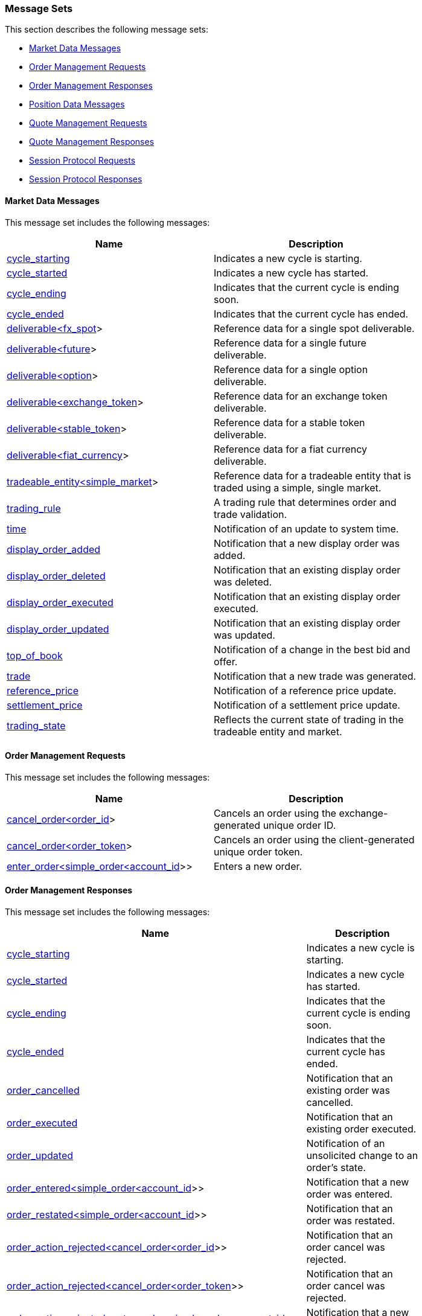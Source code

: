 === *Message Sets*

This section describes the following message sets:

* <<Market_Data_Messages,Market Data Messages>>
* <<Order_Management_Requests,Order Management Requests>>
* <<Order_Management_Responses,Order Management Responses>>
* <<Position_Data_Messages,Position Data Messages>>
* <<Quote_Management_Requests,Quote Management Requests>>
* <<Quote_Management_Responses,Quote Management Responses>>
* <<Session_Protocol_Requests,Session Protocol Requests>>
* <<Session_Protocol_Responses,Session Protocol Responses>>

[[Market_Data_Messages]]
==== Market Data Messages



This message set includes the following messages:

[width="80%",options="header"]
|=================================
| Name | Description
| <<cycle_starting,cycle_starting>>
| Indicates a new cycle is starting.
| <<cycle_started,cycle_started>>
| Indicates a new cycle has started.
| <<cycle_ending,cycle_ending>>
| Indicates that the current cycle is ending soon.
| <<cycle_ended,cycle_ended>>
| Indicates that the current cycle has ended.
| <<deliverable_ltfx_spot_gt,deliverable<fx_spot>>>
| Reference data for a single spot deliverable.
| <<deliverable_ltfuture_gt,deliverable<future>>>
| Reference data for a single future deliverable.
| <<deliverable_ltoption_gt,deliverable<option>>>
| Reference data for a single option deliverable.
| <<deliverable_ltexchange_token_gt,deliverable<exchange_token>>>
| Reference data for an exchange token deliverable.
| <<deliverable_ltstable_token_gt,deliverable<stable_token>>>
| Reference data for a stable token deliverable.
| <<deliverable_ltfiat_currency_gt,deliverable<fiat_currency>>>
| Reference data for a fiat currency deliverable.
| <<tradeable_entity_ltsimple_market_gt,tradeable_entity<simple_market>>>
| Reference data for a tradeable entity that is traded using a simple, single market.
| <<trading_rule,trading_rule>>
| A trading rule that determines order and trade validation.
| <<time,time>>
| Notification of an update to system time.
| <<display_order_added,display_order_added>>
| Notification that a new display order was added.
| <<display_order_deleted,display_order_deleted>>
| Notification that an existing display order was deleted.
| <<display_order_executed,display_order_executed>>
| Notification that an existing display order executed.
| <<display_order_updated,display_order_updated>>
| Notification that an existing display order was updated.
| <<top_of_book,top_of_book>>
| Notification of a change in the best bid and offer.
| <<trade,trade>>
| Notification that a new trade was generated.
| <<reference_price,reference_price>>
| Notification of a reference price update.
| <<settlement_price,settlement_price>>
| Notification of a settlement price update.
| <<trading_state,trading_state>>
| Reflects the current state of trading in the tradeable entity and market.
|=================================

[[Order_Management_Requests]]
==== Order Management Requests



This message set includes the following messages:

[width="80%",options="header"]
|=================================
| Name | Description
| <<cancel_order_ltorder_id_gt,cancel_order<order_id>>>
| Cancels an order using the exchange-generated unique order ID.
| <<cancel_order_ltorder_token_gt,cancel_order<order_token>>>
| Cancels an order using the client-generated unique order token.
| <<enter_order_ltsimple_order_ltaccount_id_gt_gt,enter_order<simple_order<account_id>>>>
| Enters a new order.
|=================================

[[Order_Management_Responses]]
==== Order Management Responses



This message set includes the following messages:

[width="80%",options="header"]
|=================================
| Name | Description
| <<cycle_starting,cycle_starting>>
| Indicates a new cycle is starting.
| <<cycle_started,cycle_started>>
| Indicates a new cycle has started.
| <<cycle_ending,cycle_ending>>
| Indicates that the current cycle is ending soon.
| <<cycle_ended,cycle_ended>>
| Indicates that the current cycle has ended.
| <<order_cancelled,order_cancelled>>
| Notification that an existing order was cancelled.
| <<order_executed,order_executed>>
| Notification that an existing order executed.
| <<order_updated,order_updated>>
| Notification of an unsolicited change to an order's state.
| <<order_entered_ltsimple_order_ltaccount_id_gt_gt,order_entered<simple_order<account_id>>>>
| Notification that a new order was entered.
| <<order_restated_ltsimple_order_ltaccount_id_gt_gt,order_restated<simple_order<account_id>>>>
| Notification that an order was restated.
| <<order_action_rejected_ltcancel_order_ltorder_id_gt_gt,order_action_rejected<cancel_order<order_id>>>>
| Notification that an order cancel was rejected.
| <<order_action_rejected_ltcancel_order_ltorder_token_gt_gt,order_action_rejected<cancel_order<order_token>>>>
| Notification that an order cancel was rejected.
| <<order_action_rejected_ltenter_order_ltsimple_order_ltaccount_id_gt_gt_gt,order_action_rejected<enter_order<simple_order<account_id>>>>>
| Notification that a new order was rejected.
|=================================

[[Position_Data_Messages]]
==== Position Data Messages



This message set includes the following messages:

[width="80%",options="header"]
|=================================
| Name | Description
| <<cycle_starting,cycle_starting>>
| Indicates a new cycle is starting.
| <<cycle_started,cycle_started>>
| Indicates a new cycle has started.
| <<cycle_ending,cycle_ending>>
| Indicates that the current cycle is ending soon.
| <<cycle_ended,cycle_ended>>
| Indicates that the current cycle has ended.
| <<position,position>>
| Position data for an open position.
| <<position_consistency_marker,position_consistency_marker>>
| Notification that the position_priced messages are in a consistent state.
|=================================

[[Quote_Management_Requests]]
==== Quote Management Requests



This message set includes the following messages:

[width="80%",options="header"]
|=================================
| Name | Description
| <<cancel_all_quotes_ltaccount_id_gt,cancel_all_quotes<account_id>>>
| Cancels all quotes owned by the party identified by the supplied party data.
| <<enter_quotes_ltsimple_quotes_commaaccount_id_gt,enter_quotes<simple_quotes,account_id>>>
| Enters a dynamic array of new quotes.
|=================================

[[Quote_Management_Responses]]
==== Quote Management Responses



This message set includes the following messages:

[width="80%",options="header"]
|=================================
| Name | Description
| <<cycle_starting,cycle_starting>>
| Indicates a new cycle is starting.
| <<cycle_started,cycle_started>>
| Indicates a new cycle has started.
| <<cycle_ending,cycle_ending>>
| Indicates that the current cycle is ending soon.
| <<cycle_ended,cycle_ended>>
| Indicates that the current cycle has ended.
| <<all_quotes_cancelled_ltaccount_id_gt,all_quotes_cancelled<account_id>>>
| Notification that all quotes were cancelled.
| <<quote_executed,quote_executed>>
| Notification that an existing order executed.
| <<quotes_entered_ltsimple_quotes_commaaccount_id_gt,quotes_entered<simple_quotes,account_id>>>
| Notification that quotes were entered.
| <<quotes_action_rejected_ltenter_quotes_ltsimple_quotes_commaaccount_id_gt_gt,quotes_action_rejected<enter_quotes<simple_quotes,account_id>>>>
| Notification that an enter quotes message was rejected.
|=================================

[[Session_Protocol_Requests]]
==== Session Protocol Requests



This message set includes the following messages:

[width="80%",options="header"]
|=================================
| Name | Description
| <<heartbeat,heartbeat>>
| Heartbeat message used to keep a session alive.
| <<login,login>>
| Initiate user authentication.
| <<logout,logout>>
| End user authentication.
| <<start_session,start_session>>
| The first message on an authenticated session.
| <<request_stream,request_stream>>
| Request a new stream associated with a specified channel.
|=================================

[[Session_Protocol_Responses]]
==== Session Protocol Responses



This message set includes the following messages:

[width="80%",options="header"]
|=================================
| Name | Description
| <<heartbeat,heartbeat>>
| Heartbeat message used to keep a session alive.
| <<login_accepted,login_accepted>>
| Notification that a login was accepted.
| <<login_rejected,login_rejected>>
| Notification that a login was rejected.
| <<session_started,session_started>>
| Notification that a new session was started.
| <<session_ended,session_ended>>
| Notification that the current session was ended.
| <<channel_added,channel_added>>
| Notification that a new channel was added to the session.
| <<channel_removed,channel_removed>>
| Notification that a channel was removed from the session.
| <<stream_started,stream_started>>
| Notification that a stream has started.
| <<stream_ended,stream_ended>>
| Notification that a stream has ended.
| <<stream_resumed,stream_resumed>>
| Notification that a stream has resumed.
| <<stream_rejected,stream_rejected>>
| Notification that a stream request was rejected.
|=================================

=== *Messages*

This section describes the following messages:

* <<all_quotes_cancelled,all_quotes_cancelled>>
* <<all_quotes_cancelled_ltaccount_id_gt,all_quotes_cancelled<account_id>>>
* <<cancel_all_quotes,cancel_all_quotes>>
* <<cancel_all_quotes_ltaccount_id_gt,cancel_all_quotes<account_id>>>
* <<cancel_order,cancel_order>>
* <<cancel_order_ltorder_id_gt,cancel_order<order_id>>>
* <<cancel_order_ltorder_token_gt,cancel_order<order_token>>>
* <<channel_added,channel_added>>
* <<channel_removed,channel_removed>>
* <<cycle_ended,cycle_ended>>
* <<cycle_ending,cycle_ending>>
* <<cycle_started,cycle_started>>
* <<cycle_starting,cycle_starting>>
* <<deliverable,deliverable>>
* <<deliverable_ltexchange_token_gt,deliverable<exchange_token>>>
* <<deliverable_ltfiat_currency_gt,deliverable<fiat_currency>>>
* <<deliverable_ltfuture_gt,deliverable<future>>>
* <<deliverable_ltfx_spot_gt,deliverable<fx_spot>>>
* <<deliverable_ltoption_gt,deliverable<option>>>
* <<deliverable_ltstable_token_gt,deliverable<stable_token>>>
* <<display_order_added,display_order_added>>
* <<display_order_deleted,display_order_deleted>>
* <<display_order_executed,display_order_executed>>
* <<display_order_updated,display_order_updated>>
* <<enter_order,enter_order>>
* <<enter_order_ltsimple_order_ltaccount_id_gt_gt,enter_order<simple_order<account_id>>>>
* <<enter_quotes,enter_quotes>>
* <<enter_quotes_ltsimple_quotes_commaaccount_id_gt,enter_quotes<simple_quotes,account_id>>>
* <<heartbeat,heartbeat>>
* <<login,login>>
* <<login_accepted,login_accepted>>
* <<login_rejected,login_rejected>>
* <<logout,logout>>
* <<order_action_rejected,order_action_rejected>>
* <<order_action_rejected_ltcancel_order_ltorder_id_gt_gt,order_action_rejected<cancel_order<order_id>>>>
* <<order_action_rejected_ltcancel_order_ltorder_token_gt_gt,order_action_rejected<cancel_order<order_token>>>>
* <<order_action_rejected_ltenter_order_ltsimple_order_ltaccount_id_gt_gt_gt,order_action_rejected<enter_order<simple_order<account_id>>>>>
* <<order_cancelled,order_cancelled>>
* <<order_entered,order_entered>>
* <<order_entered_ltsimple_order_ltaccount_id_gt_gt,order_entered<simple_order<account_id>>>>
* <<order_executed,order_executed>>
* <<order_restated,order_restated>>
* <<order_restated_ltsimple_order_ltaccount_id_gt_gt,order_restated<simple_order<account_id>>>>
* <<order_updated,order_updated>>
* <<position,position>>
* <<position_consistency_marker,position_consistency_marker>>
* <<quote_executed,quote_executed>>
* <<quotes_action_rejected,quotes_action_rejected>>
* <<quotes_action_rejected_ltenter_quotes_ltsimple_quotes_commaaccount_id_gt_gt,quotes_action_rejected<enter_quotes<simple_quotes,account_id>>>>
* <<quotes_entered,quotes_entered>>
* <<quotes_entered_ltsimple_quotes_commaaccount_id_gt,quotes_entered<simple_quotes,account_id>>>
* <<reference_price,reference_price>>
* <<request_stream,request_stream>>
* <<session_ended,session_ended>>
* <<session_started,session_started>>
* <<settlement_price,settlement_price>>
* <<start_session,start_session>>
* <<stream_ended,stream_ended>>
* <<stream_rejected,stream_rejected>>
* <<stream_resumed,stream_resumed>>
* <<stream_started,stream_started>>
* <<time,time>>
* <<top_of_book,top_of_book>>
* <<trade,trade>>
* <<tradeable_entity,tradeable_entity>>
* <<tradeable_entity_ltsimple_market_gt,tradeable_entity<simple_market>>>
* <<trading_rule,trading_rule>>
* <<trading_state,trading_state>>

[[all_quotes_cancelled]]
==== all_quotes_cancelled

`all_quotes_cancelled` may refer to one of the following messages:

* <<all_quotes_cancelled_ltaccount_id_gt,all_quotes_cancelled<account_id>>>

[[all_quotes_cancelled_ltaccount_id_gt]]
==== all_quotes_cancelled<account_id>

Notification that all quotes were cancelled.

Generated in response to <<cancel_all_quotes>> as well as other events that trigger quote cancellation.

This message defines the following fields:

.all_quotes_cancelled<account_id> fields
[width="80%",options="header"]
|=================================
| Name | Type | Description
| `timestamp`| <<utc_timestamp>>|
The time when the quotes were cancelled.

| `party_data`| object with a single field `"account_id"` of type <<account_id>>|
Identifies the party data for which all quotes were cancelled.

| `client_reference`| Bytes|
The client-generated hash value that represents the client-side inputs to this quote transaction.

| `reason`| <<cancelled_reason>>|
The reason the quotes were cancelled.

|=================================

[[all_quotes_cancelled_ltaccount_id_gt_json_example]]
.JSON Example
[source,json,subs="+macros"]
-------------------
{
    <<all_quotes_cancelled_ltaccount_id_gt,"all_quotes_cancelled">>:{
        <<utc_timestamp,"timestamp">>:123,
        "party_data":{
            <<account_id,"account_id">>:123
        },
        "client_reference":"0x0000000000000000000000000000000000000000000000000000000000000000",
        <<cancelled_reason,"reason">>:"user_cancelled"
    }
}

-------------------

[[cancel_all_quotes]]
==== cancel_all_quotes

`cancel_all_quotes` may refer to one of the following messages:

* <<cancel_all_quotes_ltaccount_id_gt,cancel_all_quotes<account_id>>>

[[cancel_all_quotes_ltaccount_id_gt]]
==== cancel_all_quotes<account_id>

Cancels all quotes owned by the party identified by the supplied party data.

Requests cancellation of quotes matching the supplied party data.

This message defines the following fields:

.cancel_all_quotes<account_id> fields
[width="80%",options="header"]
|=================================
| Name | Type | Description
| `quote_token`| <<quote_token>>|
A client-generated unique quote identifier.

| `party_data`| object with a single field `"account_id"` of type <<account_id>>|
Identifies the party for which all quotes are to be cancelled.

| `client_reference`| Bytes|
A client-generated hash value that represents the client-side inputs to this quote transaction.

|=================================

[[cancel_all_quotes_ltaccount_id_gt_json_example]]
.JSON Example
[source,json,subs="+macros"]
-------------------
{
    <<cancel_all_quotes_ltaccount_id_gt,"cancel_all_quotes">>:{
        <<quote_token,"quote_token">>:123,
        "party_data":{
            <<account_id,"account_id">>:123
        },
        "client_reference":"0x0000000000000000000000000000000000000000000000000000000000000000"
    }
}

-------------------

[[cancel_order]]
==== cancel_order

`cancel_order` may refer to one of the following messages:

* <<cancel_order_ltorder_id_gt,cancel_order<order_id>>>
* <<cancel_order_ltorder_token_gt,cancel_order<order_token>>>

[[cancel_order_ltorder_id_gt]]
==== cancel_order<order_id>

Cancels an order using the exchange-generated unique order ID.

Requests cancellation of an order.

This message defines the following fields:

.cancel_order<order_id> fields
[width="80%",options="header"]
|=================================
| Name | Type | Description
| `existing_order`| object with a single field `"order_id"` of type <<order_id>>|
Identifies the order to be cancelled.

| `client_reference`| Bytes|
A client-generated hash value that represents the client-side inputs to an order transaction.

|=================================

[[cancel_order_ltorder_id_gt_json_example]]
.JSON Example
[source,json,subs="+macros"]
-------------------
{
    <<cancel_order_ltorder_id_gt,"cancel_order">>:{
        "existing_order":{
            <<order_id,"order_id">>:123
        },
        "client_reference":"0x0000000000000000000000000000000000000000000000000000000000000000"
    }
}

-------------------

[[cancel_order_ltorder_token_gt]]
==== cancel_order<order_token>

Cancels an order using the client-generated unique order token.

Requests cancellation of an order.

This message defines the following fields:

.cancel_order<order_token> fields
[width="80%",options="header"]
|=================================
| Name | Type | Description
| `existing_order`| object with a single field `"order_token"` of type <<order_token>>|
Identifies the order to be cancelled.

| `client_reference`| Bytes|
A client-generated hash value that represents the client-side inputs to an order transaction.

|=================================

[[cancel_order_ltorder_token_gt_json_example]]
.JSON Example
[source,json,subs="+macros"]
-------------------
{
    <<cancel_order_ltorder_token_gt,"cancel_order">>:{
        "existing_order":{
            <<order_token,"order_token">>:123
        },
        "client_reference":"0x0000000000000000000000000000000000000000000000000000000000000000"
    }
}

-------------------

[[channel_added]]
==== channel_added

Notification that a new channel was added to the session.

Generated whenever a channel is added to a session.

This message defines the following fields:

.channel_added fields
[width="80%",options="header"]
|=================================
| Name | Type | Description
| `timestamp`| <<utc_timestamp>>|
The time when the channel was added to the session.

| `channel_id`| <<channel_id>>|
The unique, server-assigned identifier for the channel.

| `next_sequence_number`| <<sequence_number>>|
The next sequence number for the next message to be generated on the channel.

| `oldest_sequence_number`| <<sequence_number>>|
The sequence number of the oldest message available on the channel.

| `default_stream_id`| <<stream_id>>|
Identifies the channel's default stream.

|=================================

[[channel_added_json_example]]
.JSON Example
[source,json,subs="+macros"]
-------------------
{
    <<channel_added,"channel_added">>:{
        <<utc_timestamp,"timestamp">>:123,
        <<channel_id,"channel_id">>:123,
        <<sequence_number,"next_sequence_number">>:123,
        <<sequence_number,"oldest_sequence_number">>:123,
        <<stream_id,"default_stream_id">>:123
    }
}

-------------------

[[channel_removed]]
==== channel_removed

Notification that a channel was removed from the session.

Generated whenever a channel is removed from a session.

This message defines the following fields:

.channel_removed fields
[width="80%",options="header"]
|=================================
| Name | Type | Description
| `timestamp`| <<utc_timestamp>>|
The time when the channel was removed from the session.

| `channel_id`| <<channel_id>>|
The unique, server-assigned identifier for the channel.

|=================================

[[channel_removed_json_example]]
.JSON Example
[source,json,subs="+macros"]
-------------------
{
    <<channel_removed,"channel_removed">>:{
        <<utc_timestamp,"timestamp">>:123,
        <<channel_id,"channel_id">>:123
    }
}

-------------------

[[cycle_ended]]
==== cycle_ended

Indicates that the current cycle has ended.

Generated to indicate that the current cycle has ended.

This message defines the following fields:

.cycle_ended fields
[width="80%",options="header"]
|=================================
| Name | Type | Description
| `cycle_id`| <<utc_timestamp>>|
A timestamp that uniquely identifies the current cycle.

|=================================

[[cycle_ended_json_example]]
.JSON Example
[source,json,subs="+macros"]
-------------------
{
    <<cycle_ended,"cycle_ended">>:{
        <<utc_timestamp,"cycle_id">>:123
    }
}

-------------------

[[cycle_ending]]
==== cycle_ending

Indicates that the current cycle is ending soon.

Generated to indicate that the current cycle will be ending soon.

This message defines the following fields:

.cycle_ending fields
[width="80%",options="header"]
|=================================
| Name | Type | Description
| `cycle_id`| <<utc_timestamp>>|
A timestamp that uniquely identifies the current cycle.

| `next_cycle_id`| <<utc_timestamp>>|
A timestamp that uniquely identifies the next cycle.

|=================================

[[cycle_ending_json_example]]
.JSON Example
[source,json,subs="+macros"]
-------------------
{
    <<cycle_ending,"cycle_ending">>:{
        <<utc_timestamp,"cycle_id">>:123,
        <<utc_timestamp,"next_cycle_id">>:123
    }
}

-------------------

[[cycle_started]]
==== cycle_started

Indicates a new cycle has started.

Generated to indicate that a new cycle has started.

This message defines the following fields:

.cycle_started fields
[width="80%",options="header"]
|=================================
| Name | Type | Description
| `cycle_id`| <<utc_timestamp>>|
A timestamp that uniquely identifies the current cycle.

|=================================

[[cycle_started_json_example]]
.JSON Example
[source,json,subs="+macros"]
-------------------
{
    <<cycle_started,"cycle_started">>:{
        <<utc_timestamp,"cycle_id">>:123
    }
}

-------------------

[[cycle_starting]]
==== cycle_starting

Indicates a new cycle is starting.

Generated to indicate that a new cycle is starting.

This message defines the following fields:

.cycle_starting fields
[width="80%",options="header"]
|=================================
| Name | Type | Description
| `cycle_id`| <<utc_timestamp>>|
A timestamp that uniquely identifies the new cycle.

|=================================

[[cycle_starting_json_example]]
.JSON Example
[source,json,subs="+macros"]
-------------------
{
    <<cycle_starting,"cycle_starting">>:{
        <<utc_timestamp,"cycle_id">>:123
    }
}

-------------------

[[deliverable]]
==== deliverable

`deliverable` may refer to one of the following messages:

* <<deliverable_ltexchange_token_gt,deliverable<exchange_token>>>
* <<deliverable_ltfiat_currency_gt,deliverable<fiat_currency>>>
* <<deliverable_ltfuture_gt,deliverable<future>>>
* <<deliverable_ltfx_spot_gt,deliverable<fx_spot>>>
* <<deliverable_ltoption_gt,deliverable<option>>>
* <<deliverable_ltstable_token_gt,deliverable<stable_token>>>

[[deliverable_ltexchange_token_gt]]
==== deliverable<exchange_token>

Reference data for an exchange token deliverable.

Contains reference data associated with a single deliverable.

This message defines the following fields:

.deliverable<exchange_token> fields
[width="80%",options="header"]
|=================================
| Name | Type | Description
| `deliverable_id`| <<deliverable_id>>|
The unique, exchange-assigned identifier for the deliverable.

| `symbol`| String|
A human-readable identifier for the deliverable.

| `tags`| array of String|
A collection of tags used for classifying the deliverable.

| `decimal_places`| <<decimal_places>>|
The number of decimal places used when expressing quantities and balances in terms of the deliverable.

| `details`| object with a single field `"exchange_token"` of type <<exchange_token>>|
Contains additional details describing the deliverable.

|=================================

[[deliverable_ltexchange_token_gt_json_example]]
.JSON Example
[source,json,subs="+macros"]
-------------------
{
    <<deliverable_ltexchange_token_gt,"deliverable">>:{
        <<deliverable_id,"deliverable_id">>:123,
        "symbol":"A",
        "tags":[
            "A"
        ],
        <<decimal_places,"decimal_places">>:123,
        "details":{
            <<exchange_token,"exchange_token">>:{
                "common_name":"A",
                "ledger_name":"A",
                "ledger_address":"0x00",
                <<decimal_places,"minor_units">>:123
            }
        }
    }
}

-------------------

[[deliverable_ltfiat_currency_gt]]
==== deliverable<fiat_currency>

Reference data for a fiat currency deliverable.

Contains reference data associated with a single deliverable.

This message defines the following fields:

.deliverable<fiat_currency> fields
[width="80%",options="header"]
|=================================
| Name | Type | Description
| `deliverable_id`| <<deliverable_id>>|
The unique, exchange-assigned identifier for the deliverable.

| `symbol`| String|
A human-readable identifier for the deliverable.

| `tags`| array of String|
A collection of tags used for classifying the deliverable.

| `decimal_places`| <<decimal_places>>|
The number of decimal places used when expressing quantities and balances in terms of the deliverable.

| `details`| object with a single field `"fiat_currency"` of type <<fiat_currency>>|
Contains additional details describing the deliverable.

|=================================

[[deliverable_ltfiat_currency_gt_json_example]]
.JSON Example
[source,json,subs="+macros"]
-------------------
{
    <<deliverable_ltfiat_currency_gt,"deliverable">>:{
        <<deliverable_id,"deliverable_id">>:123,
        "symbol":"A",
        "tags":[
            "A"
        ],
        <<decimal_places,"decimal_places">>:123,
        "details":{
            <<fiat_currency,"fiat_currency">>:{
                "currency":"A",
                "code":"A",
                <<iso4217_currency_number,"number">>:123,
                <<decimal_places,"minor_units">>:123
            }
        }
    }
}

-------------------

[[deliverable_ltfuture_gt]]
==== deliverable<future>

Reference data for a single future deliverable.

Contains reference data associated with a single deliverable.

This message defines the following fields:

.deliverable<future> fields
[width="80%",options="header"]
|=================================
| Name | Type | Description
| `deliverable_id`| <<deliverable_id>>|
The unique, exchange-assigned identifier for the deliverable.

| `symbol`| String|
A human-readable identifier for the deliverable.

| `tags`| array of String|
A collection of tags used for classifying the deliverable.

| `decimal_places`| <<decimal_places>>|
The number of decimal places used when expressing quantities and balances in terms of the deliverable.

| `details`| object with a single field `"future"` of type <<future>>|
Contains additional details describing the deliverable.

|=================================

[[deliverable_ltfuture_gt_json_example]]
.JSON Example
[source,json,subs="+macros"]
-------------------
{
    <<deliverable_ltfuture_gt,"deliverable">>:{
        <<deliverable_id,"deliverable_id">>:123,
        "symbol":"A",
        "tags":[
            "A"
        ],
        <<decimal_places,"decimal_places">>:123,
        "details":{
            <<future,"future">>:{
                <<zoned_datetime,"expiry">>:{
                    <<datetime,"datetime">>:{
                        <<date,"date">>:{
                            <<year,"year">>:123,
                            <<month,"month">>:123,
                            <<day,"day">>:123
                        },
                        <<time_of_day,"time">>:{
                            <<hours,"hours">>:123,
                            <<minutes,"minutes">>:123,
                            <<seconds,"seconds">>:123,
                            <<nanoseconds,"nanoseconds">>:123
                        }
                    },
                    "timezone":"A"
                },
                <<delivery_style,"delivery_style">>:"physical",
                <<deliverable_id,"underlying_deliverable_id">>:123,
                <<deliverable_id,"contract_size_deliverable_id">>:123,
                <<contract_size,"contract_size">>:123,
                <<deliverable_id,"settlement_deliverable_id">>:123,
                <<decimal_places,"settlement_decimal_places">>:123,
                <<utc_timestamp,"utc_creation_time">>:123,
                <<creation_source_id,"creation_source_id">>:123,
                <<margin_spec_id,"margin_spec_id">>:123
            }
        }
    }
}

-------------------

[[deliverable_ltfx_spot_gt]]
==== deliverable<fx_spot>

Reference data for a single spot deliverable.

Contains reference data associated with a single deliverable.

This message defines the following fields:

.deliverable<fx_spot> fields
[width="80%",options="header"]
|=================================
| Name | Type | Description
| `deliverable_id`| <<deliverable_id>>|
The unique, exchange-assigned identifier for the deliverable.

| `symbol`| String|
A human-readable identifier for the deliverable.

| `tags`| array of String|
A collection of tags used for classifying the deliverable.

| `decimal_places`| <<decimal_places>>|
The number of decimal places used when expressing quantities and balances in terms of the deliverable.

| `details`| object with a single field `"fx_spot"` of type <<fx_spot>>|
Contains additional details describing the deliverable.

|=================================

[[deliverable_ltfx_spot_gt_json_example]]
.JSON Example
[source,json,subs="+macros"]
-------------------
{
    <<deliverable_ltfx_spot_gt,"deliverable">>:{
        <<deliverable_id,"deliverable_id">>:123,
        "symbol":"A",
        "tags":[
            "A"
        ],
        <<decimal_places,"decimal_places">>:123,
        "details":{
            <<fx_spot,"fx_spot">>:{
                <<deliverable_id,"base_deliverable_id">>:123,
                <<deliverable_id,"quote_deliverable_id">>:123,
                <<contract_size,"contract_size">>:123
            }
        }
    }
}

-------------------

[[deliverable_ltoption_gt]]
==== deliverable<option>

Reference data for a single option deliverable.

Contains reference data associated with a single deliverable.

This message defines the following fields:

.deliverable<option> fields
[width="80%",options="header"]
|=================================
| Name | Type | Description
| `deliverable_id`| <<deliverable_id>>|
The unique, exchange-assigned identifier for the deliverable.

| `symbol`| String|
A human-readable identifier for the deliverable.

| `tags`| array of String|
A collection of tags used for classifying the deliverable.

| `decimal_places`| <<decimal_places>>|
The number of decimal places used when expressing quantities and balances in terms of the deliverable.

| `details`| object with a single field `"option"` of type <<option>>|
Contains additional details describing the deliverable.

|=================================

[[deliverable_ltoption_gt_json_example]]
.JSON Example
[source,json,subs="+macros"]
-------------------
{
    <<deliverable_ltoption_gt,"deliverable">>:{
        <<deliverable_id,"deliverable_id">>:123,
        "symbol":"A",
        "tags":[
            "A"
        ],
        <<decimal_places,"decimal_places">>:123,
        "details":{
            <<option,"option">>:{
                <<zoned_datetime,"expiry">>:{
                    <<datetime,"datetime">>:{
                        <<date,"date">>:{
                            <<year,"year">>:123,
                            <<month,"month">>:123,
                            <<day,"day">>:123
                        },
                        <<time_of_day,"time">>:{
                            <<hours,"hours">>:123,
                            <<minutes,"minutes">>:123,
                            <<seconds,"seconds">>:123,
                            <<nanoseconds,"nanoseconds">>:123
                        }
                    },
                    "timezone":"A"
                },
                <<price,"strike_price">>:123,
                <<option_type,"option_type">>:"call",
                <<option_exercise_style,"exercise_style">>:"european",
                <<option_valuation_approach,"valuation_approach">>:"vanilla",
                <<delivery_style,"delivery_style">>:"physical",
                <<deliverable_id,"underlying_deliverable_id">>:123,
                <<deliverable_id,"contract_size_deliverable_id">>:123,
                <<contract_size,"contract_size">>:123,
                <<deliverable_id,"settlement_deliverable_id">>:123,
                <<decimal_places,"settlement_decimal_places">>:123,
                <<utc_timestamp,"utc_creation_time">>:123,
                <<creation_source_id,"creation_source_id">>:123,
                <<margin_spec_id,"margin_spec_id">>:123,
                <<strikes_spec_id,"strikes_spec_id">>:123
            }
        }
    }
}

-------------------

[[deliverable_ltstable_token_gt]]
==== deliverable<stable_token>

Reference data for a stable token deliverable.

Contains reference data associated with a single deliverable.

This message defines the following fields:

.deliverable<stable_token> fields
[width="80%",options="header"]
|=================================
| Name | Type | Description
| `deliverable_id`| <<deliverable_id>>|
The unique, exchange-assigned identifier for the deliverable.

| `symbol`| String|
A human-readable identifier for the deliverable.

| `tags`| array of String|
A collection of tags used for classifying the deliverable.

| `decimal_places`| <<decimal_places>>|
The number of decimal places used when expressing quantities and balances in terms of the deliverable.

| `details`| object with a single field `"stable_token"` of type <<stable_token>>|
Contains additional details describing the deliverable.

|=================================

[[deliverable_ltstable_token_gt_json_example]]
.JSON Example
[source,json,subs="+macros"]
-------------------
{
    <<deliverable_ltstable_token_gt,"deliverable">>:{
        <<deliverable_id,"deliverable_id">>:123,
        "symbol":"A",
        "tags":[
            "A"
        ],
        <<decimal_places,"decimal_places">>:123,
        "details":{
            <<stable_token,"stable_token">>:{
                "common_name":"A",
                "ledger_name":"A",
                "ledger_address":"0x00",
                <<decimal_places,"minor_units">>:123,
                <<stabilisation_approach,"stabilisation_approach">>:"fiat_backed",
                <<deliverable_id,"backing_deliverable_id">>:123
            }
        }
    }
}

-------------------

[[display_order_added]]
==== display_order_added

Notification that a new display order was added.

Represents the addition of a displayed order to the tradeable entity.

This message defines the following fields:

.display_order_added fields
[width="80%",options="header"]
|=================================
| Name | Type | Description
| `timestamp`| <<utc_timestamp>>|
The time when the order was added.

| `tradeable_entity_id`| <<tradeable_entity_id>>|
A unique, exchange-assigned identifier for the tradeable entity.

| `market_id`| <<market_id>>|
Identifies the target market for the order.

| `side`| <<side>>|
Whether the order is a buy or sell.

| `display_order_id`| <<display_order_id>>|
The unique, exchange-assigned identifier for the displayed order.

| `display_price`| <<price>>|
The displayed price of the order. The number of decimal places is determined by the tradeable entity.

| `display_quantity`| <<quantity>>|
The displayed quantity of the order. The number of decimal places is determined by the tradeable entity.

|=================================

[[display_order_added_json_example]]
.JSON Example
[source,json,subs="+macros"]
-------------------
{
    <<display_order_added,"display_order_added">>:{
        <<utc_timestamp,"timestamp">>:123,
        <<tradeable_entity_id,"tradeable_entity_id">>:123,
        <<market_id,"market_id">>:123,
        <<side,"side">>:"buy",
        <<display_order_id,"display_order_id">>:123,
        <<price,"display_price">>:123,
        <<quantity,"display_quantity">>:123
    }
}

-------------------

[[display_order_deleted]]
==== display_order_deleted

Notification that an existing display order was deleted.

Represents the deletion of a displayed order from the tradeable entity.

This message defines the following fields:

.display_order_deleted fields
[width="80%",options="header"]
|=================================
| Name | Type | Description
| `timestamp`| <<utc_timestamp>>|
The time when the order was deleted.

| `tradeable_entity_id`| <<tradeable_entity_id>>|
A unique, exchange-assigned identifier for the tradeable entity.

| `market_id`| <<market_id>>|
Identifies the target market for the order.

| `side`| <<side>>|
Whether the order is a buy or sell.

| `display_order_id`| <<display_order_id>>|
The unique, exchange-assigned identifier for the displayed order.

|=================================

[[display_order_deleted_json_example]]
.JSON Example
[source,json,subs="+macros"]
-------------------
{
    <<display_order_deleted,"display_order_deleted">>:{
        <<utc_timestamp,"timestamp">>:123,
        <<tradeable_entity_id,"tradeable_entity_id">>:123,
        <<market_id,"market_id">>:123,
        <<side,"side">>:"buy",
        <<display_order_id,"display_order_id">>:123
    }
}

-------------------

[[display_order_executed]]
==== display_order_executed

Notification that an existing display order executed.

Represents the addition of a displayed order to the tradeable entity.

This message defines the following fields:

.display_order_executed fields
[width="80%",options="header"]
|=================================
| Name | Type | Description
| `timestamp`| <<utc_timestamp>>|
The time when the order was executed.

| `tradeable_entity_id`| <<tradeable_entity_id>>|
A unique, exchange-assigned identifier for the tradeable entity.

| `market_id`| <<market_id>>|
Identifies the target market for the order.

| `side`| <<side>>|
Whether the order is a buy or sell.

| `display_order_id`| <<display_order_id>>|
The unique, exchange-assigned identifier for the displayed order.

| `executed_price`| <<price>>|
The price of the trade. The number of decimal places is determined by the tradeable entity.

| `executed_quantity`| <<quantity>>|
The quantity of the trade. The number of decimal places is determined by the tradeable entity.

| `trade_id`| <<trade_id>>|
The unique, exchange-assigned identifier for the trade.

|=================================

[[display_order_executed_json_example]]
.JSON Example
[source,json,subs="+macros"]
-------------------
{
    <<display_order_executed,"display_order_executed">>:{
        <<utc_timestamp,"timestamp">>:123,
        <<tradeable_entity_id,"tradeable_entity_id">>:123,
        <<market_id,"market_id">>:123,
        <<side,"side">>:"buy",
        <<display_order_id,"display_order_id">>:123,
        <<price,"executed_price">>:123,
        <<quantity,"executed_quantity">>:123,
        <<trade_id,"trade_id">>:123
    }
}

-------------------

[[display_order_updated]]
==== display_order_updated

Notification that an existing display order was updated.

Represents the update of a displayed order in a tradeable entity.

This message defines the following fields:

.display_order_updated fields
[width="80%",options="header"]
|=================================
| Name | Type | Description
| `timestamp`| <<utc_timestamp>>|
The time when the order was updated.

| `tradeable_entity_id`| <<tradeable_entity_id>>|
A unique, exchange-assigned identifier for the tradeable entity.

| `market_id`| <<market_id>>|
Identifies the target market for the order.

| `side`| <<side>>|
Whether the order is a buy or sell.

| `old_display_order_id`| <<display_order_id>>|
The current unique, exchange-assigned identifier for the displayed order.

| `new_display_order_id`| <<display_order_id>>|
The new unique, exchange-assigned identifier for the displayed order.

| `display_price`| <<price>>|
The displayed price of the order. The number of decimal places is determined by the tradeable entity.

| `display_quantity`| <<quantity>>|
The displayed quantity of the order. The number of decimal places is determined by the tradeable entity.

|=================================

[[display_order_updated_json_example]]
.JSON Example
[source,json,subs="+macros"]
-------------------
{
    <<display_order_updated,"display_order_updated">>:{
        <<utc_timestamp,"timestamp">>:123,
        <<tradeable_entity_id,"tradeable_entity_id">>:123,
        <<market_id,"market_id">>:123,
        <<side,"side">>:"buy",
        <<display_order_id,"old_display_order_id">>:123,
        <<display_order_id,"new_display_order_id">>:123,
        <<price,"display_price">>:123,
        <<quantity,"display_quantity">>:123
    }
}

-------------------

[[enter_order]]
==== enter_order

`enter_order` may refer to one of the following messages:

* <<enter_order_ltsimple_order_ltaccount_id_gt_gt,enter_order<simple_order<account_id>>>>

[[enter_order_ltsimple_order_ltaccount_id_gt_gt]]
==== enter_order<simple_order<account_id>>

Enters a new order.

Requests entry of a new order.

This message defines the following fields:

.enter_order<simple_order<account_id>> fields
[width="80%",options="header"]
|=================================
| Name | Type | Description
| `order_token`| <<order_token>>|
A client-generated unique order identifier.

| `client_reference`| Bytes|
A client-generated hash value that represents the client-side inputs to an order transaction.

| `new_order`| object with a single field `"simple_order"` of type <<simple_order_ltaccount_id_gt>>|
New order attributes.

|=================================

[[enter_order_ltsimple_order_ltaccount_id_gt_gt_json_example]]
.JSON Example
[source,json,subs="+macros"]
-------------------
{
    <<enter_order_ltsimple_order_ltaccount_id_gt_gt,"enter_order">>:{
        <<order_token,"order_token">>:123,
        "client_reference":"0x0000000000000000000000000000000000000000000000000000000000000000",
        "new_order":{
            <<simple_order_ltaccount_id_gt,"simple_order">>:{
                <<tradeable_entity_id,"tradeable_entity_id">>:123,
                <<market_id,"market_id">>:123,
                <<side,"side">>:"buy",
                <<time_in_force,"time_in_force">>:"good_for_cycles",
                <<time_to_live,"time_to_live">>:123,
                <<quantity,"quantity">>:123,
                <<price,"price">>:123,
                "party_data":{
                    <<account_id,"account_id">>:123
                }
            }
        }
    }
}

-------------------

[[enter_quotes]]
==== enter_quotes

`enter_quotes` may refer to one of the following messages:

* <<enter_quotes_ltsimple_quotes_commaaccount_id_gt,enter_quotes<simple_quotes,account_id>>>

[[enter_quotes_ltsimple_quotes_commaaccount_id_gt]]
==== enter_quotes<simple_quotes,account_id>

Enters a dynamic array of new quotes.

Requests entry of list of quotes.

This message defines the following fields:

.enter_quotes<simple_quotes,account_id> fields
[width="80%",options="header"]
|=================================
| Name | Type | Description
| `quote_token`| <<quote_token>>|
A client-generated unique quote identifier.

| `client_reference`| Bytes|
A client-generated hash value that represents the client-side inputs to the enter quotes transaction.

| `quotes`| object with a single field `"simple_quotes"` of type <<simple_quotes>>|
A sequence of quotes.

| `party_data`| object with a single field `"account_id"` of type <<account_id>>|
Contains attributes identifying the party associated with the quotes.

|=================================

[[enter_quotes_ltsimple_quotes_commaaccount_id_gt_json_example]]
.JSON Example
[source,json,subs="+macros"]
-------------------
{
    <<enter_quotes_ltsimple_quotes_commaaccount_id_gt,"enter_quotes">>:{
        <<quote_token,"quote_token">>:123,
        "client_reference":"0x0000000000000000000000000000000000000000000000000000000000000000",
        "quotes":{
            <<simple_quotes,"simple_quotes">>:[
                {
                    <<tradeable_entity_id,"tradeable_entity_id">>:123,
                    <<market_id,"market_id">>:123,
                    <<quote_step,"quote_step">>:123,
                    <<quote_side,"buy">>:{
                        <<quantity,"quantity">>:123,
                        <<price,"price">>:123,
                        "is_new_quantity":false
                    },
                    <<quote_side,"sell">>:{
                        <<quantity,"quantity">>:123,
                        <<price,"price">>:123,
                        "is_new_quantity":false
                    }
                }
            ]
        },
        "party_data":{
            <<account_id,"account_id">>:123
        }
    }
}

-------------------

[[heartbeat]]
==== heartbeat

Heartbeat message used to keep a session alive.

Keeps the session alive.

This message defines the following fields:

.heartbeat fields
[width="80%",options="header"]
|=================================
| Name | Type | Description
| `timestamp`| <<utc_timestamp>>|
The time when the heartbeat was generated.

|=================================

[[heartbeat_json_example]]
.JSON Example
[source,json,subs="+macros"]
-------------------
{
    <<heartbeat,"heartbeat">>:{
        <<utc_timestamp,"timestamp">>:123
    }
}

-------------------

[[login]]
==== login

Initiate user authentication.

Used to initiate user authentication.

This message defines the following fields:

.login fields
[width="80%",options="header"]
|=================================
| Name | Type | Description
| `credentials`| String|
Required credentials.

| `credentials_secret`| String|
Required credentials or none.

|=================================

[[login_json_example]]
.JSON Example
[source,json,subs="+macros"]
-------------------
{
    <<login,"login">>:{
        "credentials":"A",
        "credentials_secret":"A"
    }
}

-------------------

[[login_accepted]]
==== login_accepted

Notification that a login was accepted.

Generated in response to a successful <<login>>.

This message defines the following fields:

.login_accepted fields
[width="80%",options="header"]
|=================================
| Name | Type | Description
| `timestamp`| <<utc_timestamp>>|
The time when the login was accepted.

|=================================

[[login_accepted_json_example]]
.JSON Example
[source,json,subs="+macros"]
-------------------
{
    <<login_accepted,"login_accepted">>:{
        <<utc_timestamp,"timestamp">>:123
    }
}

-------------------

[[login_rejected]]
==== login_rejected

Notification that a login was rejected.

Generated in response to a failed <<login>>.

This message defines the following fields:

.login_rejected fields
[width="80%",options="header"]
|=================================
| Name | Type | Description
| `timestamp`| <<utc_timestamp>>|
The time when the login was rejected.

|=================================

[[login_rejected_json_example]]
.JSON Example
[source,json,subs="+macros"]
-------------------
{
    <<login_rejected,"login_rejected">>:{
        <<utc_timestamp,"timestamp">>:123
    }
}

-------------------

[[logout]]
==== logout

End user authentication.

Used to request the end of an authenticated session.

This message contains no fields.


[[logout_json_example]]
.JSON Example
[source,json,subs="+macros"]
-------------------
{
    <<logout,"logout">>:{
    }
}

-------------------

[[order_action_rejected]]
==== order_action_rejected

`order_action_rejected` may refer to one of the following messages:

* <<order_action_rejected_ltcancel_order_ltorder_id_gt_gt,order_action_rejected<cancel_order<order_id>>>>
* <<order_action_rejected_ltcancel_order_ltorder_token_gt_gt,order_action_rejected<cancel_order<order_token>>>>
* <<order_action_rejected_ltenter_order_ltsimple_order_ltaccount_id_gt_gt_gt,order_action_rejected<enter_order<simple_order<account_id>>>>>

[[order_action_rejected_ltcancel_order_ltorder_id_gt_gt]]
==== order_action_rejected<cancel_order<order_id>>

Notification that an order cancel was rejected.

Generated as a response to indicate an action was rejected.

This message defines the following fields:

.order_action_rejected<cancel_order<order_id>> fields
[width="80%",options="header"]
|=================================
| Name | Type | Description
| `timestamp`| <<utc_timestamp>>|
The time when the order action was rejected.

| `action`| object with a single field `"cancel_order"` of type <<cancel_order_ltorder_id_gt>>|
A copy of the order action that was rejected.

| `reason`| <<reject_reason>>|
The reason the order action was rejected.

|=================================

[[order_action_rejected_ltcancel_order_ltorder_id_gt_gt_json_example]]
.JSON Example
[source,json,subs="+macros"]
-------------------
{
    <<order_action_rejected_ltcancel_order_ltorder_id_gt_gt,"order_action_rejected">>:{
        <<utc_timestamp,"timestamp">>:123,
        "action":{
            <<cancel_order_ltorder_id_gt,"cancel_order">>:{
                "existing_order":{
                    <<order_id,"order_id">>:123
                },
                "client_reference":"0x0000000000000000000000000000000000000000000000000000000000000000"
            }
        },
        <<reject_reason,"reason">>:"invalid_tradeable_entity"
    }
}

-------------------

[[order_action_rejected_ltcancel_order_ltorder_token_gt_gt]]
==== order_action_rejected<cancel_order<order_token>>

Notification that an order cancel was rejected.

Generated as a response to indicate an action was rejected.

This message defines the following fields:

.order_action_rejected<cancel_order<order_token>> fields
[width="80%",options="header"]
|=================================
| Name | Type | Description
| `timestamp`| <<utc_timestamp>>|
The time when the order action was rejected.

| `action`| object with a single field `"cancel_order"` of type <<cancel_order_ltorder_token_gt>>|
A copy of the order action that was rejected.

| `reason`| <<reject_reason>>|
The reason the order action was rejected.

|=================================

[[order_action_rejected_ltcancel_order_ltorder_token_gt_gt_json_example]]
.JSON Example
[source,json,subs="+macros"]
-------------------
{
    <<order_action_rejected_ltcancel_order_ltorder_token_gt_gt,"order_action_rejected">>:{
        <<utc_timestamp,"timestamp">>:123,
        "action":{
            <<cancel_order_ltorder_token_gt,"cancel_order">>:{
                "existing_order":{
                    <<order_token,"order_token">>:123
                },
                "client_reference":"0x0000000000000000000000000000000000000000000000000000000000000000"
            }
        },
        <<reject_reason,"reason">>:"invalid_tradeable_entity"
    }
}

-------------------

[[order_action_rejected_ltenter_order_ltsimple_order_ltaccount_id_gt_gt_gt]]
==== order_action_rejected<enter_order<simple_order<account_id>>>

Notification that a new order was rejected.

Generated as a response to indicate an action was rejected.

This message defines the following fields:

.order_action_rejected<enter_order<simple_order<account_id>>> fields
[width="80%",options="header"]
|=================================
| Name | Type | Description
| `timestamp`| <<utc_timestamp>>|
The time when the order action was rejected.

| `action`| object with a single field `"enter_order"` of type <<enter_order_ltsimple_order_ltaccount_id_gt_gt>>|
A copy of the order action that was rejected.

| `reason`| <<reject_reason>>|
The reason the order action was rejected.

|=================================

[[order_action_rejected_ltenter_order_ltsimple_order_ltaccount_id_gt_gt_gt_json_example]]
.JSON Example
[source,json,subs="+macros"]
-------------------
{
    <<order_action_rejected_ltenter_order_ltsimple_order_ltaccount_id_gt_gt_gt,"order_action_rejected">>:{
        <<utc_timestamp,"timestamp">>:123,
        "action":{
            <<enter_order_ltsimple_order_ltaccount_id_gt_gt,"enter_order">>:{
                <<order_token,"order_token">>:123,
                "client_reference":"0x0000000000000000000000000000000000000000000000000000000000000000",
                "new_order":{
                    <<simple_order_ltaccount_id_gt,"simple_order">>:{
                        <<tradeable_entity_id,"tradeable_entity_id">>:123,
                        <<market_id,"market_id">>:123,
                        <<side,"side">>:"buy",
                        <<time_in_force,"time_in_force">>:"good_for_cycles",
                        <<time_to_live,"time_to_live">>:123,
                        <<quantity,"quantity">>:123,
                        <<price,"price">>:123,
                        "party_data":{
                            <<account_id,"account_id">>:123
                        }
                    }
                }
            }
        },
        <<reject_reason,"reason">>:"invalid_tradeable_entity"
    }
}

-------------------

[[order_cancelled]]
==== order_cancelled

Notification that an existing order was cancelled.

Generated in response to <<cancel_order>> as well as other events that trigger order cancellation.

This message defines the following fields:

.order_cancelled fields
[width="80%",options="header"]
|=================================
| Name | Type | Description
| `timestamp`| <<utc_timestamp>>|
The time when the order was cancelled.

| `order_id`| <<order_id>>|
The unique, exchange-assigned identifier for the order.

| `display_order_id`| <<display_order_id>>|
The unique, exchange-assigned identifier for the display order.

| `order_token`| <<order_token>>|
The client-generated unique identifier for the order.

| `client_reference`| Bytes|
The client-generated hash value that represents the client-side inputs to an order transaction.

| `reason`| <<cancelled_reason>>|
The reason the order was cancelled.

|=================================

[[order_cancelled_json_example]]
.JSON Example
[source,json,subs="+macros"]
-------------------
{
    <<order_cancelled,"order_cancelled">>:{
        <<utc_timestamp,"timestamp">>:123,
        <<order_id,"order_id">>:123,
        <<display_order_id,"display_order_id">>:123,
        <<order_token,"order_token">>:123,
        "client_reference":"0x0000000000000000000000000000000000000000000000000000000000000000",
        <<cancelled_reason,"reason">>:"user_cancelled"
    }
}

-------------------

[[order_entered]]
==== order_entered

`order_entered` may refer to one of the following messages:

* <<order_entered_ltsimple_order_ltaccount_id_gt_gt,order_entered<simple_order<account_id>>>>

[[order_entered_ltsimple_order_ltaccount_id_gt_gt]]
==== order_entered<simple_order<account_id>>

Notification that a new order was entered.

Generated in response to <<enter_order>> to indicate that the order was successfully entered.

This message defines the following fields:

.order_entered<simple_order<account_id>> fields
[width="80%",options="header"]
|=================================
| Name | Type | Description
| `timestamp`| <<utc_timestamp>>|
The time when the order was entered.

| `order_id`| <<order_id>>|
The unique, exchange-assigned identifier for the order.

| `display_order_id`| <<display_order_id>>|
The unique, exchange-assigned identifier for the display order.

| `order_token`| <<order_token>>|
The client-generated unique order identifier.

| `client_reference`| Bytes|
The client-generated hash value that represents the client-side inputs to an order transaction.

| `new_order`| object with a single field `"simple_order"` of type <<simple_order_ltaccount_id_gt>>|
The entered order attributes.

| `order_state`| <<order_state>>|
Whether the order is live or dead.

|=================================

[[order_entered_ltsimple_order_ltaccount_id_gt_gt_json_example]]
.JSON Example
[source,json,subs="+macros"]
-------------------
{
    <<order_entered_ltsimple_order_ltaccount_id_gt_gt,"order_entered">>:{
        <<utc_timestamp,"timestamp">>:123,
        <<order_id,"order_id">>:123,
        <<display_order_id,"display_order_id">>:123,
        <<order_token,"order_token">>:123,
        "client_reference":"0x0000000000000000000000000000000000000000000000000000000000000000",
        "new_order":{
            <<simple_order_ltaccount_id_gt,"simple_order">>:{
                <<tradeable_entity_id,"tradeable_entity_id">>:123,
                <<market_id,"market_id">>:123,
                <<side,"side">>:"buy",
                <<time_in_force,"time_in_force">>:"good_for_cycles",
                <<time_to_live,"time_to_live">>:123,
                <<quantity,"quantity">>:123,
                <<price,"price">>:123,
                "party_data":{
                    <<account_id,"account_id">>:123
                }
            }
        },
        <<order_state,"order_state">>:"accepted"
    }
}

-------------------

[[order_executed]]
==== order_executed

Notification that an existing order executed.

Generated to indicate that an order entered via <<enter_order>> has executed.

This message defines the following fields:

.order_executed fields
[width="80%",options="header"]
|=================================
| Name | Type | Description
| `timestamp`| <<utc_timestamp>>|
The time when the order was executed.

| `order_id`| <<order_id>>|
The unique, exchange-assigned identifier for the order.

| `display_order_id`| <<display_order_id>>|
The unique, exchange-assigned identifier for the display order.

| `order_token`| <<order_token>>|
The client-generated unique identifier for the order.

| `executed_price`| <<price>>|
The price of the trade. The number of decimal places is determined by the tradeable entity.

| `executed_quantity`| <<quantity>>|
The quantity of the trade. The number of decimal places is determined by the tradeable entity.

| `counterparty_display_order_id`| <<display_order_id>>|
The unique, exchange-assigned identifier for the counterparty display order.

| `trade_id`| <<trade_id>>|
The unique, exchange-assigned identifier for the trade.

| `liquidity_flag`| <<liquidity_flag>>|
Whether the order was responsible for adding or taking liquidity.

|=================================

[[order_executed_json_example]]
.JSON Example
[source,json,subs="+macros"]
-------------------
{
    <<order_executed,"order_executed">>:{
        <<utc_timestamp,"timestamp">>:123,
        <<order_id,"order_id">>:123,
        <<display_order_id,"display_order_id">>:123,
        <<order_token,"order_token">>:123,
        <<price,"executed_price">>:123,
        <<quantity,"executed_quantity">>:123,
        <<display_order_id,"counterparty_display_order_id">>:123,
        <<trade_id,"trade_id">>:123,
        <<liquidity_flag,"liquidity_flag">>:"added"
    }
}

-------------------

[[order_restated]]
==== order_restated

`order_restated` may refer to one of the following messages:

* <<order_restated_ltsimple_order_ltaccount_id_gt_gt,order_restated<simple_order<account_id>>>>

[[order_restated_ltsimple_order_ltaccount_id_gt_gt]]
==== order_restated<simple_order<account_id>>

Notification that an order was restated.

Generated to restate an open order to a client.

This message defines the following fields:

.order_restated<simple_order<account_id>> fields
[width="80%",options="header"]
|=================================
| Name | Type | Description
| `timestamp`| <<utc_timestamp>>|
The time when the order was restated.

| `order_id`| <<order_id>>|
The unique, exchange-assigned identifier for the order.

| `display_order_id`| <<display_order_id>>|
The unique, exchange-assigned identifier for the display order.

| `order_token`| <<order_token>>|
The client-generated unique order identifier.

| `client_reference`| Bytes|
The client-generated hash value that represents the client-side inputs to an order transaction.

| `original_timestamp`| <<utc_timestamp>>|
The time when the order was originally entered.

| `original_order`| object with a single field `"simple_order"` of type <<simple_order_ltaccount_id_gt>>|
The original order attributes.

| `balance`| <<quantity>>|
The balance of the order that has not yet executed.

| `order_state`| <<order_state>>|
Whether the order is live or dead.

|=================================

[[order_restated_ltsimple_order_ltaccount_id_gt_gt_json_example]]
.JSON Example
[source,json,subs="+macros"]
-------------------
{
    <<order_restated_ltsimple_order_ltaccount_id_gt_gt,"order_restated">>:{
        <<utc_timestamp,"timestamp">>:123,
        <<order_id,"order_id">>:123,
        <<display_order_id,"display_order_id">>:123,
        <<order_token,"order_token">>:123,
        "client_reference":"0x0000000000000000000000000000000000000000000000000000000000000000",
        <<utc_timestamp,"original_timestamp">>:123,
        "original_order":{
            <<simple_order_ltaccount_id_gt,"simple_order">>:{
                <<tradeable_entity_id,"tradeable_entity_id">>:123,
                <<market_id,"market_id">>:123,
                <<side,"side">>:"buy",
                <<time_in_force,"time_in_force">>:"good_for_cycles",
                <<time_to_live,"time_to_live">>:123,
                <<quantity,"quantity">>:123,
                <<price,"price">>:123,
                "party_data":{
                    <<account_id,"account_id">>:123
                }
            }
        },
        <<quantity,"balance">>:123,
        <<order_state,"order_state">>:"accepted"
    }
}

-------------------

[[order_updated]]
==== order_updated

Notification of an unsolicited change to an order's state.

Generated by events that trigger a change in order state or display identifier.

This message defines the following fields:

.order_updated fields
[width="80%",options="header"]
|=================================
| Name | Type | Description
| `timestamp`| <<utc_timestamp>>|
The time when the order was updated.

| `order_id`| <<order_id>>|
The unique, exchange-assigned identifier for the order.

| `display_order_id`| <<display_order_id>>|
The unique, exchange-assigned identifier for the display order.

| `order_token`| <<order_token>>|
The client-generated unique identifier for the order.

| `client_reference`| Bytes|
The client-generated hash value that represents the client-side inputs to an order transaction.

| `order_state`| <<order_state>>|
The current state of the order.

|=================================

[[order_updated_json_example]]
.JSON Example
[source,json,subs="+macros"]
-------------------
{
    <<order_updated,"order_updated">>:{
        <<utc_timestamp,"timestamp">>:123,
        <<order_id,"order_id">>:123,
        <<display_order_id,"display_order_id">>:123,
        <<order_token,"order_token">>:123,
        "client_reference":"0x0000000000000000000000000000000000000000000000000000000000000000",
        <<order_state,"order_state">>:"accepted"
    }
}

-------------------

[[position]]
==== position

Position data for an open position.

Represents a open position on a deliverable for the specified account.

This message defines the following fields:

.position fields
[width="80%",options="header"]
|=================================
| Name | Type | Description
| `timestamp`| <<utc_timestamp>>|
The time when the position was opened.

| `account_id`| <<account_id>>|
The unique, exchange-assigned identifier for the account.

| `product_deliverable_id`| <<deliverable_id>>|
A unique, exchange-assigned identifier for the product deliverable.

| `position_kind`| <<position_kind>>|
Whether the position kind is cash, unrealised, exposure or margin.

| `product_type`| <<product_type>>|
Whether the product_type is balance, option, future or spot.

| `value`| <<position_value>>|
Value of the position.

| `position_deliverable_id`| <<deliverable_id>>|
A unique, exchange-assigned identifier for the position deliverable.

| `anchor_price`| <<price>>|
The anchor price for the position. The number of decimal places is determined by the deliverable.

| `balance`| <<balance>>|
The balance of the deliverable held by the open position.

| `mark_price`| <<price>>|
The mark price for the position. The number of decimal places is determined by the deliverable.

|=================================

[[position_json_example]]
.JSON Example
[source,json,subs="+macros"]
-------------------
{
    <<position,"position">>:{
        <<utc_timestamp,"timestamp">>:123,
        <<account_id,"account_id">>:123,
        <<deliverable_id,"product_deliverable_id">>:123,
        <<position_kind,"position_kind">>:"cash",
        <<product_type,"product_type">>:"reference_balance",
        <<position_value,"value">>:123,
        <<deliverable_id,"position_deliverable_id">>:123,
        <<price,"anchor_price">>:123,
        <<balance,"balance">>:123,
        <<price,"mark_price">>:123
    }
}

-------------------

[[position_consistency_marker]]
==== position_consistency_marker

Notification that the position_priced messages are in a consistent state.

Marks a point in the event stream where the state across objects is consistent.

This message defines the following fields:

.position_consistency_marker fields
[width="80%",options="header"]
|=================================
| Name | Type | Description
| `timestamp`| <<utc_timestamp>>|
The time when the marker was generated.

|=================================

[[position_consistency_marker_json_example]]
.JSON Example
[source,json,subs="+macros"]
-------------------
{
    <<position_consistency_marker,"position_consistency_marker">>:{
        <<utc_timestamp,"timestamp">>:123
    }
}

-------------------

[[quote_executed]]
==== quote_executed

Notification that an existing order executed.

Generated to indicate that a quote side entered via <<enter_quotes>> has executed.

This message defines the following fields:

.quote_executed fields
[width="80%",options="header"]
|=================================
| Name | Type | Description
| `timestamp`| <<utc_timestamp>>|
The time when the quote side was executed.

| `order_id`| <<order_id>>|
The unique, exchange-assigned identifier for the order representing the quote side.

| `display_order_id`| <<display_order_id>>|
The unique, exchange-assigned identifier for the display order representing the quote side.

| `quote_token`| <<quote_token>>|
The client-generated unique identifier for the quotes entered that this quote side belongs to.

| `tradeable_entity_id`| <<tradeable_entity_id>>|
Identifies the target tradeable entity for the order.

| `market_id`| <<market_id>>|
Identifies the target market for the order.

| `quote_step`| <<quote_step>>|
Specifies the quote step used for creating ladders of quotes.

| `executed_price`| <<price>>|
The price of the trade. The number of decimal places is determined by the tradeable entity.

| `executed_quantity`| <<quantity>>|
The quantity of the trade. The number of decimal places is determined by the tradeable entity.

| `remaining_quantity`| <<quantity>>|
The quantity remaining for the quote side after the trade. The number of decimal places is determined by the tradeable entity.

| `counterparty_display_order_id`| <<display_order_id>>|
The unique, exchange-assigned identifier for the counterparty display order.

| `trade_id`| <<trade_id>>|
The unique, exchange-assigned identifier for the trade.

| `liquidity_flag`| <<liquidity_flag>>|
Whether the order representing the quote side was responsible for adding or taking liquidity.

|=================================

[[quote_executed_json_example]]
.JSON Example
[source,json,subs="+macros"]
-------------------
{
    <<quote_executed,"quote_executed">>:{
        <<utc_timestamp,"timestamp">>:123,
        <<order_id,"order_id">>:123,
        <<display_order_id,"display_order_id">>:123,
        <<quote_token,"quote_token">>:123,
        <<tradeable_entity_id,"tradeable_entity_id">>:123,
        <<market_id,"market_id">>:123,
        <<quote_step,"quote_step">>:123,
        <<price,"executed_price">>:123,
        <<quantity,"executed_quantity">>:123,
        <<quantity,"remaining_quantity">>:123,
        <<display_order_id,"counterparty_display_order_id">>:123,
        <<trade_id,"trade_id">>:123,
        <<liquidity_flag,"liquidity_flag">>:"added"
    }
}

-------------------

[[quotes_action_rejected]]
==== quotes_action_rejected

`quotes_action_rejected` may refer to one of the following messages:

* <<quotes_action_rejected_ltenter_quotes_ltsimple_quotes_commaaccount_id_gt_gt,quotes_action_rejected<enter_quotes<simple_quotes,account_id>>>>

[[quotes_action_rejected_ltenter_quotes_ltsimple_quotes_commaaccount_id_gt_gt]]
==== quotes_action_rejected<enter_quotes<simple_quotes,account_id>>

Notification that an enter quotes message was rejected.

Generated as a response to indicate an action was rejected.

This message defines the following fields:

.quotes_action_rejected<enter_quotes<simple_quotes,account_id>> fields
[width="80%",options="header"]
|=================================
| Name | Type | Description
| `timestamp`| <<utc_timestamp>>|
The time when the quotes action was rejected.

| `action`| object with a single field `"enter_quotes"` of type <<enter_quotes_ltsimple_quotes_commaaccount_id_gt>>|
A copy of the quotes action that was rejected.

| `reason`| <<reject_reason>>|
The reason the quotes action was rejected.

|=================================

[[quotes_action_rejected_ltenter_quotes_ltsimple_quotes_commaaccount_id_gt_gt_json_example]]
.JSON Example
[source,json,subs="+macros"]
-------------------
{
    <<quotes_action_rejected_ltenter_quotes_ltsimple_quotes_commaaccount_id_gt_gt,"quotes_action_rejected">>:{
        <<utc_timestamp,"timestamp">>:123,
        "action":{
            <<enter_quotes_ltsimple_quotes_commaaccount_id_gt,"enter_quotes">>:{
                <<quote_token,"quote_token">>:123,
                "client_reference":"0x0000000000000000000000000000000000000000000000000000000000000000",
                "quotes":{
                    <<simple_quotes,"simple_quotes">>:[
                        {
                            <<tradeable_entity_id,"tradeable_entity_id">>:123,
                            <<market_id,"market_id">>:123,
                            <<quote_step,"quote_step">>:123,
                            <<quote_side,"buy">>:{
                                <<quantity,"quantity">>:123,
                                <<price,"price">>:123,
                                "is_new_quantity":false
                            },
                            <<quote_side,"sell">>:{
                                <<quantity,"quantity">>:123,
                                <<price,"price">>:123,
                                "is_new_quantity":false
                            }
                        }
                    ]
                },
                "party_data":{
                    <<account_id,"account_id">>:123
                }
            }
        },
        <<reject_reason,"reason">>:"invalid_fields"
    }
}

-------------------

[[quotes_entered]]
==== quotes_entered

`quotes_entered` may refer to one of the following messages:

* <<quotes_entered_ltsimple_quotes_commaaccount_id_gt,quotes_entered<simple_quotes,account_id>>>

[[quotes_entered_ltsimple_quotes_commaaccount_id_gt]]
==== quotes_entered<simple_quotes,account_id>

Notification that quotes were entered.

Generated in response to <<enter_quotes>> to indicate that status of the quotes entered.

This message defines the following fields:

.quotes_entered<simple_quotes,account_id> fields
[width="80%",options="header"]
|=================================
| Name | Type | Description
| `timestamp`| <<utc_timestamp>>|
The time when the quotes were entered.

| `quotes_id`| <<quotes_id>>|
The unique, exchange-assigned identifier for the quotes.

| `quote_token`| <<quote_token>>|
A client-generated unique quote identifier.

| `client_reference`| Bytes|
A client-generated hash value that represents the client-side inputs to the enter quotes transaction.

| `quotes`| object with a single field `"simple_quotes"` of type <<simple_quotes>>|
A sequence of quotes.

| `party_data`| object with a single field `"account_id"` of type <<account_id>>|
Contains attributes identifying the party associated with the order.

| `quotes_status`| array of <<quote_status>>|
A dynamic array of quote_status entries, one for each quote in the quotes array.

|=================================

[[quotes_entered_ltsimple_quotes_commaaccount_id_gt_json_example]]
.JSON Example
[source,json,subs="+macros"]
-------------------
{
    <<quotes_entered_ltsimple_quotes_commaaccount_id_gt,"quotes_entered">>:{
        <<utc_timestamp,"timestamp">>:123,
        <<quotes_id,"quotes_id">>:123,
        <<quote_token,"quote_token">>:123,
        "client_reference":"0x0000000000000000000000000000000000000000000000000000000000000000",
        "quotes":{
            <<simple_quotes,"simple_quotes">>:[
                {
                    <<tradeable_entity_id,"tradeable_entity_id">>:123,
                    <<market_id,"market_id">>:123,
                    <<quote_step,"quote_step">>:123,
                    <<quote_side,"buy">>:{
                        <<quantity,"quantity">>:123,
                        <<price,"price">>:123,
                        "is_new_quantity":false
                    },
                    <<quote_side,"sell">>:{
                        <<quantity,"quantity">>:123,
                        <<price,"price">>:123,
                        "is_new_quantity":false
                    }
                }
            ]
        },
        "party_data":{
            <<account_id,"account_id">>:123
        },
        <<quote_status,"quotes_status">>:[
            {
                <<quote_side_status,"buy">>:{
                    <<order_id,"order_id">>:123,
                    <<display_order_id,"display_order_id">>:123
                },
                <<quote_side_status,"sell">>:{
                    <<order_id,"order_id">>:123,
                    <<display_order_id,"display_order_id">>:123
                },
                <<quote_reject_status,"reject_status">>:"none"
            }
        ]
    }
}

-------------------

[[reference_price]]
==== reference_price

Notification of a reference price update.

Communicates an update to the reference price for a specified tradeable entity.

This message defines the following fields:

.reference_price fields
[width="80%",options="header"]
|=================================
| Name | Type | Description
| `timestamp`| <<utc_timestamp>>|
The time when the reference price update was generated.

| `tradeable_entity_id`| <<tradeable_entity_id>>|
A unique, exchange-assigned identifier for the tradeable entity.

| `market_id`| <<market_id>>|
Identifies the target market for the reference price update.

| `price`| <<price>>|
The price. The number of decimal places is determined by the tradeable entity.

| `price_type`| <<reference_price_type>>|
The type of the reference price update

|=================================

[[reference_price_json_example]]
.JSON Example
[source,json,subs="+macros"]
-------------------
{
    <<reference_price,"reference_price">>:{
        <<utc_timestamp,"timestamp">>:123,
        <<tradeable_entity_id,"tradeable_entity_id">>:123,
        <<market_id,"market_id">>:123,
        <<price,"price">>:123,
        <<reference_price_type,"price_type">>:"reference"
    }
}

-------------------

[[request_stream]]
==== request_stream

Request a new stream associated with a specified channel.

Used to request a stream of messages.

This message defines the following fields:

.request_stream fields
[width="80%",options="header"]
|=================================
| Name | Type | Description
| `channel_id`| <<channel_id>>|
A valid Channel Id in a multi-channel connection, or 0 if a default channel exists or channels are not used.

| `begin_sequence_number`| <<sequence_number>>|
The sequence number requested as the start of the half-open range [Begin,End).

| `end_sequence_number`| <<sequence_number>>|
The sequence number that closes the request’s half-open range [Begin,End).

| `stream_id`| <<stream_id>>|
Optional, client-assigned stream identifier used for correlation with response messages.

|=================================

[[request_stream_json_example]]
.JSON Example
[source,json,subs="+macros"]
-------------------
{
    <<request_stream,"request_stream">>:{
        <<channel_id,"channel_id">>:123,
        <<sequence_number,"begin_sequence_number">>:123,
        <<sequence_number,"end_sequence_number">>:123,
        <<stream_id,"stream_id">>:123
    }
}

-------------------

[[session_ended]]
==== session_ended

Notification that the current session was ended.

// Generated in response to <<end_session>> or server-initiated session termination.

This message defines the following fields:

.session_ended fields
[width="80%",options="header"]
|=================================
| Name | Type | Description
| `timestamp`| <<utc_timestamp>>|
The time when the session was ended.

| `session_id`| <<session_id>>|
The unique, server-assigned identifier for the session.

|=================================

[[session_ended_json_example]]
.JSON Example
[source,json,subs="+macros"]
-------------------
{
    <<session_ended,"session_ended">>:{
        <<utc_timestamp,"timestamp">>:123,
        <<session_id,"session_id">>:123
    }
}

-------------------

[[session_started]]
==== session_started

Notification that a new session was started.

Generated in response to <<start_session>>.

This message defines the following fields:

.session_started fields
[width="80%",options="header"]
|=================================
| Name | Type | Description
| `timestamp`| <<utc_timestamp>>|
The time when the session was started.

| `session_id`| <<session_id>>|
The unique, server-assigned identifier for the session.

| `default_channel_id`| <<channel_id>>|
Identifies the session's default channel.

|=================================

[[session_started_json_example]]
.JSON Example
[source,json,subs="+macros"]
-------------------
{
    <<session_started,"session_started">>:{
        <<utc_timestamp,"timestamp">>:123,
        <<session_id,"session_id">>:123,
        <<channel_id,"default_channel_id">>:123
    }
}

-------------------

[[settlement_price]]
==== settlement_price

Notification of a settlement price update.

Communicates an update to the settlement price for a specified tradeable entity.

This message defines the following fields:

.settlement_price fields
[width="80%",options="header"]
|=================================
| Name | Type | Description
| `timestamp`| <<utc_timestamp>>|
The time when the settlement price update was generated.

| `tradeable_entity_id`| <<tradeable_entity_id>>|
A unique, exchange-assigned identifier for the tradeable entity.

| `price`| <<price>>|
The price. The number of decimal places is determined by the tradeable entity.

| `price_type`| <<settlement_price_type>>|
The type of the settlement price update

| `settlement_event`| <<zoned_datetime>>|
Indicates the settlement date and time to which the settlement price applies. Interim settlement prices are typically published prior to this time, but may be published on or after this time if there is a delay in determining the final settlement price. Final prices are published only on or after this time. If equal to the quantity deliverable's expiry, the price being published is for settlement at expiry.

|=================================

[[settlement_price_json_example]]
.JSON Example
[source,json,subs="+macros"]
-------------------
{
    <<settlement_price,"settlement_price">>:{
        <<utc_timestamp,"timestamp">>:123,
        <<tradeable_entity_id,"tradeable_entity_id">>:123,
        <<price,"price">>:123,
        <<settlement_price_type,"price_type">>:"interim_price",
        <<zoned_datetime,"settlement_event">>:{
            <<datetime,"datetime">>:{
                <<date,"date">>:{
                    <<year,"year">>:123,
                    <<month,"month">>:123,
                    <<day,"day">>:123
                },
                <<time_of_day,"time">>:{
                    <<hours,"hours">>:123,
                    <<minutes,"minutes">>:123,
                    <<seconds,"seconds">>:123,
                    <<nanoseconds,"nanoseconds">>:123
                }
            },
            "timezone":"A"
        }
    }
}

-------------------

[[start_session]]
==== start_session

The first message on an authenticated session.

Used to request a new session.

This message contains no fields.


[[start_session_json_example]]
.JSON Example
[source,json,subs="+macros"]
-------------------
{
    <<start_session,"start_session">>:{
    }
}

-------------------

[[stream_ended]]
==== stream_ended

Notification that a stream has ended.

Marks the end of a stream of messages.

This message defines the following fields:

.stream_ended fields
[width="80%",options="header"]
|=================================
| Name | Type | Description
| `timestamp`| <<utc_timestamp>>|
The time when the stream was ended.

| `channel_id`| <<channel_id>>|
A valid Channel Id in a multi-channel connection, or 0 if a default channel exists or channels are not used.

| `stream_id`| <<stream_id>>|
Client-assigned stream identifier used for correlation with a <<request_stream>> message.

|=================================

[[stream_ended_json_example]]
.JSON Example
[source,json,subs="+macros"]
-------------------
{
    <<stream_ended,"stream_ended">>:{
        <<utc_timestamp,"timestamp">>:123,
        <<channel_id,"channel_id">>:123,
        <<stream_id,"stream_id">>:123
    }
}

-------------------

[[stream_rejected]]
==== stream_rejected

Notification that a stream request was rejected.

Sent in response to an invalid <<request_stream>> message.

This message defines the following fields:

.stream_rejected fields
[width="80%",options="header"]
|=================================
| Name | Type | Description
| `timestamp`| <<utc_timestamp>>|
The time when the stream request was rejected.

| `channel_id`| <<channel_id>>|
A valid Channel Id in a multi-channel connection, or 0 if a default channel exists or channels are not used.

| `stream_id`| <<stream_id>>|
Client-assigned stream identifier used for correlation with a <<request_stream>> message.

| `reason`| <<stream_reject_reason>>|
The reason the <<request_stream>> message was rejected.

|=================================

[[stream_rejected_json_example]]
.JSON Example
[source,json,subs="+macros"]
-------------------
{
    <<stream_rejected,"stream_rejected">>:{
        <<utc_timestamp,"timestamp">>:123,
        <<channel_id,"channel_id">>:123,
        <<stream_id,"stream_id">>:123,
        <<stream_reject_reason,"reason">>:"invalid_channel_id"
    }
}

-------------------

[[stream_resumed]]
==== stream_resumed

Notification that a stream has resumed.

Marks the beginning of a stream of messages.

This message defines the following fields:

.stream_resumed fields
[width="80%",options="header"]
|=================================
| Name | Type | Description
| `timestamp`| <<utc_timestamp>>|
The time when the stream was resumed.

| `channel_id`| <<channel_id>>|
A valid Channel Id in a multi-channel connection, or 0 if a default channel exists or channels are not used.

| `next_sequence_number`| <<sequence_number>>|
The next sequence number that will be transmitted as part of the stream.

| `stream_id`| <<stream_id>>|
Client-assigned stream identifier used for correlation with a <<request_stream>> message.

|=================================

[[stream_resumed_json_example]]
.JSON Example
[source,json,subs="+macros"]
-------------------
{
    <<stream_resumed,"stream_resumed">>:{
        <<utc_timestamp,"timestamp">>:123,
        <<channel_id,"channel_id">>:123,
        <<sequence_number,"next_sequence_number">>:123,
        <<stream_id,"stream_id">>:123
    }
}

-------------------

[[stream_started]]
==== stream_started

Notification that a stream has started.

Marks the beginning of a stream of messages.

This message defines the following fields:

.stream_started fields
[width="80%",options="header"]
|=================================
| Name | Type | Description
| `timestamp`| <<utc_timestamp>>|
The time when the stream was started.

| `channel_id`| <<channel_id>>|
A valid Channel Id in a multi-channel connection, or 0 if a default channel exists or channels are not used.

| `begin_sequence_number`| <<sequence_number>>|
The sequence number requested as the start of the half-open range [Begin,End).

| `end_sequence_number`| <<sequence_number>>|
The sequence number that closes the request’s half-open range [Begin,End).

| `stream_id`| <<stream_id>>|
Client-assigned stream identifier used for correlation with a <<request_stream>> message.

|=================================

[[stream_started_json_example]]
.JSON Example
[source,json,subs="+macros"]
-------------------
{
    <<stream_started,"stream_started">>:{
        <<utc_timestamp,"timestamp">>:123,
        <<channel_id,"channel_id">>:123,
        <<sequence_number,"begin_sequence_number">>:123,
        <<sequence_number,"end_sequence_number">>:123,
        <<stream_id,"stream_id">>:123
    }
}

-------------------

[[time]]
==== time

Notification of an update to system time.

Used to communicate an update to the internal clock.

This message defines the following fields:

.time fields
[width="80%",options="header"]
|=================================
| Name | Type | Description
| `timestamp`| <<utc_timestamp>>|
The time when the message was generated.

|=================================

[[time_json_example]]
.JSON Example
[source,json,subs="+macros"]
-------------------
{
    <<time,"time">>:{
        <<utc_timestamp,"timestamp">>:123
    }
}

-------------------

[[top_of_book]]
==== top_of_book

Notification of a change in the best bid and offer.

The current best bid and best offer for a specified tradeable entity.

This message defines the following fields:

.top_of_book fields
[width="80%",options="header"]
|=================================
| Name | Type | Description
| `timestamp`| <<utc_timestamp>>|
The time when the top_of_book was generated.

| `tradeable_entity_id`| <<tradeable_entity_id>>|
A unique, exchange-assigned identifier for the tradeable entity.

| `market_id`| <<market_id>>|
Identifies the target market for the top-of-book information.

| `buy_price`| <<price>>|
The price of the best bid. The number of decimal places is determined by the tradeable entity.

| `buy_quantity`| <<quantity>>|
The total quantity at the best bid price. The number of decimal places is determined by the tradeable entity.

| `sell_price`| <<price>>|
The price of the best offer. The number of decimal places is determined by the tradeable entity.

| `sell_quantity`| <<quantity>>|
The total quantity at the best offer price. The number of decimal places is determined by the tradeable entity.

|=================================

[[top_of_book_json_example]]
.JSON Example
[source,json,subs="+macros"]
-------------------
{
    <<top_of_book,"top_of_book">>:{
        <<utc_timestamp,"timestamp">>:123,
        <<tradeable_entity_id,"tradeable_entity_id">>:123,
        <<market_id,"market_id">>:123,
        <<price,"buy_price">>:123,
        <<quantity,"buy_quantity">>:123,
        <<price,"sell_price">>:123,
        <<quantity,"sell_quantity">>:123
    }
}

-------------------

[[trade]]
==== trade

Notification that a new trade was generated.

A trade generated for the specified tradeable entity.

This message defines the following fields:

.trade fields
[width="80%",options="header"]
|=================================
| Name | Type | Description
| `timestamp`| <<utc_timestamp>>|
The time when the trade was generated.

| `tradeable_entity_id`| <<tradeable_entity_id>>|
A unique, exchange-assigned identifier for the tradeable entity.

| `market_id`| <<market_id>>|
Identifies the target market for the trade.

| `trade_id`| <<trade_id>>|
The unique identifier for the trade.

| `price`| <<price>>|
The price of the trade. The number of decimal places is determined by the tradeable entity.

| `quantity`| <<quantity>>|
The quantity of the trade. The number of decimal places is determined by the tradeable entity.

| `buy_display_order_id`| <<display_order_id>>|
The unique, exchange-assigned identifier of the display order on the buy side of the trade.

| `sell_display_order_id`| <<display_order_id>>|
The unique, exchange-assigned identifier of the display order on the sell side of the trade.

|=================================

[[trade_json_example]]
.JSON Example
[source,json,subs="+macros"]
-------------------
{
    <<trade,"trade">>:{
        <<utc_timestamp,"timestamp">>:123,
        <<tradeable_entity_id,"tradeable_entity_id">>:123,
        <<market_id,"market_id">>:123,
        <<trade_id,"trade_id">>:123,
        <<price,"price">>:123,
        <<quantity,"quantity">>:123,
        <<display_order_id,"buy_display_order_id">>:123,
        <<display_order_id,"sell_display_order_id">>:123
    }
}

-------------------

[[tradeable_entity]]
==== tradeable_entity

`tradeable_entity` may refer to one of the following messages:

* <<tradeable_entity_ltsimple_market_gt,tradeable_entity<simple_market>>>

[[tradeable_entity_ltsimple_market_gt]]
==== tradeable_entity<simple_market>

Reference data for a tradeable entity that is traded using a simple, single market.

Contains reference data associated with a single tradeable entity.

This message defines the following fields:

.tradeable_entity<simple_market> fields
[width="80%",options="header"]
|=================================
| Name | Type | Description
| `tradeable_entity_id`| <<tradeable_entity_id>>|
The unique, exchange-assigned identifier for the tradeable entity.

| `symbol`| String|
A human-readable identifier for the tradeable entity.

| `tags`| array of String|
A collection of tags used for classifying the tradeable entity.

| `price_deliverable_id`| <<deliverable_id>>|
Identifies the deliverable used to express the price.

| `price_decimal_places`| <<decimal_places>>|
The number of decimal places used for prices.

| `quantity_deliverable_id`| <<deliverable_id>>|
Identifies the deliverable used to express the quantity.

| `quantity_decimal_places`| <<decimal_places>>|
The number of decimal places used for quantities.

| `buy_trading_limit_deliverable_id`| <<deliverable_id>>|
Identifies the deliverable used to express trading limits for buy side orders and trades.

| `buy_trading_limit_decimal_places`| <<decimal_places>>|
The number of decimal places used for trading limits for buy side orders and trades.

| `sell_trading_limit_deliverable_id`| <<deliverable_id>>|
Identifies the deliverable used to express trading limits for sell side orders and trades.

| `sell_trading_limit_decimal_places`| <<decimal_places>>|
The number of decimal places used for trading limits for sell side orders and trades.

| `tradeability`| <<tradeability>>|
Specifies the tradeability of a tradeable entity.

| `details`| object with a single field `"simple_market"` of type <<simple_market>>|
Contains additional details describing the tradeable entity.

|=================================

[[tradeable_entity_ltsimple_market_gt_json_example]]
.JSON Example
[source,json,subs="+macros"]
-------------------
{
    <<tradeable_entity_ltsimple_market_gt,"tradeable_entity">>:{
        <<tradeable_entity_id,"tradeable_entity_id">>:123,
        "symbol":"A",
        "tags":[
            "A"
        ],
        <<deliverable_id,"price_deliverable_id">>:123,
        <<decimal_places,"price_decimal_places">>:123,
        <<deliverable_id,"quantity_deliverable_id">>:123,
        <<decimal_places,"quantity_decimal_places">>:123,
        <<deliverable_id,"buy_trading_limit_deliverable_id">>:123,
        <<decimal_places,"buy_trading_limit_decimal_places">>:123,
        <<deliverable_id,"sell_trading_limit_deliverable_id">>:123,
        <<decimal_places,"sell_trading_limit_decimal_places">>:123,
        <<tradeability,"tradeability">>:"tradeable",
        "details":{
            <<simple_market,"simple_market">>:{
                <<market_id,"market_id">>:123,
                <<date,"trade_date">>:{
                    <<year,"year">>:123,
                    <<month,"month">>:123,
                    <<day,"day">>:123
                }
            }
        }
    }
}

-------------------

[[trading_rule]]
==== trading_rule

A trading rule that determines order and trade validation.

Contains rules used to determine order and trade validity.

This message defines the following fields:

.trading_rule fields
[width="80%",options="header"]
|=================================
| Name | Type | Description
| `tradeable_entity_id`| <<tradeable_entity_id>>|
The tradeable entity to which the rule applies. If none, applies to all tradeable entities.

| `market_id`| <<market_id>>|
The market to which the rule applies. If none, applies to all markets.

| `minimum_price`| <<price>>|
Specifies the minimum price on an order. The number of decimal places is determined by the tradeable entity.

| `maximum_price`| <<price>>|
Specifies the maximum price on an order. The number of decimal places is determined by the tradeable entity.

| `price_step`| <<price>>|
Specifies the valid price step for an order. The number of decimal places is determined by the tradeable entity.

| `minimum_quantity`| <<quantity>>|
Specifies the minimum quantity on an order. The number of decimal places is determined by the tradeable entity.

| `maximum_quantity`| <<quantity>>|
Specifies the maximum quantity on an order. The number of decimal places is determined by the tradeable entity.

| `quantity_step`| <<quantity>>|
Specifies the valid quantity step for an order. The number of decimal places is determined by the tradeable entity.

| `minimum_value`| <<value>>|
Specifies the minimum value of an order. The number of decimal places is determined by the tradeable entity.

| `maximum_value`| <<value>>|
Specifies the maximum value of an order. The number of decimal places is determined by the tradeable entity.

|=================================

[[trading_rule_json_example]]
.JSON Example
[source,json,subs="+macros"]
-------------------
{
    <<trading_rule,"trading_rule">>:{
        <<tradeable_entity_id,"tradeable_entity_id">>:123,
        <<market_id,"market_id">>:123,
        <<price,"minimum_price">>:123,
        <<price,"maximum_price">>:123,
        <<price,"price_step">>:123,
        <<quantity,"minimum_quantity">>:123,
        <<quantity,"maximum_quantity">>:123,
        <<quantity,"quantity_step">>:123,
        <<value,"minimum_value">>:123,
        <<value,"maximum_value">>:123
    }
}

-------------------

[[trading_state]]
==== trading_state

Reflects the current state of trading in the tradeable entity and market.

Indicates the current state of a tradeable entity and market.

This message defines the following fields:

.trading_state fields
[width="80%",options="header"]
|=================================
| Name | Type | Description
| `timestamp`| <<utc_timestamp>>|
The time when the trading state was reported.

| `tradeable_entity_id`| <<tradeable_entity_id>>|
The tradeable entity to which the state applies.

| `market_id`| <<market_id>>|
The market to which the state applies.

| `suspension_status`| <<suspension_status>>|
Whether trading is active or suspended.

| `expiry_status`| <<expiry_status>>|
Whether the tradeable entity is active or expired.

|=================================

[[trading_state_json_example]]
.JSON Example
[source,json,subs="+macros"]
-------------------
{
    <<trading_state,"trading_state">>:{
        <<utc_timestamp,"timestamp">>:123,
        <<tradeable_entity_id,"tradeable_entity_id">>:123,
        <<market_id,"market_id">>:123,
        <<suspension_status,"suspension_status">>:"active",
        <<expiry_status,"expiry_status">>:"active"
    }
}

-------------------

=== *Structures*

This section describes the following structures:

* <<date,date>>
* <<datetime,datetime>>
* <<exchange_token,exchange_token>>
* <<fiat_currency,fiat_currency>>
* <<future,future>>
* <<fx_spot,fx_spot>>
* <<option,option>>
* <<quote_side,quote_side>>
* <<quote_side_status,quote_side_status>>
* <<quote_status,quote_status>>
* <<simple_market,simple_market>>
* <<simple_order_ltaccount_id_gt,simple_order<account_id>>>
* <<simple_quote,simple_quote>>
* <<simple_quotes,simple_quotes>>
* <<stable_token,stable_token>>
* <<time_of_day,time_of_day>>
* <<zoned_datetime,zoned_datetime>>

[[date]]
==== date

Represents a calendar date.

This structure defines the following fields:

.date fields
[width="80%",options="header"]
|=================================
| Name | Type | Description
| `year`| <<year>>|
The four digit year.

| `month`| <<month>>|
The month (1-12).

| `day`| <<day>>|
The day of the month (1-31).

|=================================

[[datetime]]
==== datetime

Represents a datetime.

This structure defines the following fields:

.datetime fields
[width="80%",options="header"]
|=================================
| Name | Type | Description
| `date`| <<date>>|
The date.

| `time`| <<time_of_day>>|
The time of day.

|=================================

[[exchange_token]]
==== exchange_token

Contains reference data associated with an exchange token.

This structure defines the following fields:

.exchange_token fields
[width="80%",options="header"]
|=================================
| Name | Type | Description
| `common_name`| String|
The common name of the exchange token.

| `ledger_name`| String|
The name of the exchange token's anchoring ledger.

| `ledger_address`| Bytes|
The address of the exchange token on the ledger, if any.

| `minor_units`| <<decimal_places>>|
The minor units supported for the token.

|=================================

[[fiat_currency]]
==== fiat_currency

Contains reference data associated with a fiat currency.

This structure defines the following fields:

.fiat_currency fields
[width="80%",options="header"]
|=================================
| Name | Type | Description
| `currency`| String|
The ISO 4217 name of the currency.

| `code`| String|
The ISO 4217 alphabetic code for the currency.

| `number`| <<iso4217_currency_number>>|
The ISO 4217 numeric code for the currency.

| `minor_units`| <<decimal_places>>|
The ISO 4217 specified number of minor units for the currency.

|=================================

[[future]]
==== future

Contains reference data associated with a single future entity.

This structure defines the following fields:

.future fields
[width="80%",options="header"]
|=================================
| Name | Type | Description
| `expiry`| <<zoned_datetime>>|
The expiry for the future.

| `delivery_style`| <<delivery_style>>|
The future delivery style.

| `underlying_deliverable_id`| <<deliverable_id>>|
Denotes the unique deliverable_id assigned to the underlying security within exchange.

| `contract_size_deliverable_id`| <<deliverable_id>>|
Identifies the deliverable used to express the contract size.

| `contract_size`| <<contract_size>>|
Specifies the contract size.

| `settlement_deliverable_id`| <<deliverable_id>>|
Identifies the deliverable used to express settlement values.

| `settlement_decimal_places`| <<decimal_places>>|
Specifies the number of decimal places used to express settlement values.

| `utc_creation_time`| <<utc_timestamp>>|
The UTC time when the future was created.

| `creation_source_id`| <<creation_source_id>>|
The creation source ID for the future.

| `margin_spec_id`| <<margin_spec_id>>|
Identifies the margin specification to be used for the future.

|=================================

[[fx_spot]]
==== fx_spot

Contains reference data associated with a single fx_spot entity.

This structure defines the following fields:

.fx_spot fields
[width="80%",options="header"]
|=================================
| Name | Type | Description
| `base_deliverable_id`| <<deliverable_id>>|
The deliverable that is being bought or sold in exchange for the quote deliverable.

| `quote_deliverable_id`| <<deliverable_id>>|
The deliverable that is being paid to secure the base deliverable.

| `contract_size`| <<contract_size>>|
Specifies the contract size.

|=================================

[[option]]
==== option

Contains reference data associated with a single option entity.

This structure defines the following fields:

.option fields
[width="80%",options="header"]
|=================================
| Name | Type | Description
| `expiry`| <<zoned_datetime>>|
The expiry for the option.

| `strike_price`| <<price>>|
The option strike price.

| `option_type`| <<option_type>>|
The option type (Put or Call).

| `exercise_style`| <<option_exercise_style>>|
The exercise style of the option.

| `valuation_approach`| <<option_valuation_approach>>|
The valuation approach of the option.

| `delivery_style`| <<delivery_style>>|
The option delivery style.

| `underlying_deliverable_id`| <<deliverable_id>>|
Denotes the unique deliverable_id assigned to the underlying security within exchange.

| `contract_size_deliverable_id`| <<deliverable_id>>|
Identifies the deliverable used to express the contract size.

| `contract_size`| <<contract_size>>|
Specifies the contract size. Uses the decimals specified on the corresponding contract deliverable.

| `settlement_deliverable_id`| <<deliverable_id>>|
Identifies the deliverable used to express settlement values.

| `settlement_decimal_places`| <<decimal_places>>|
Specifies the number of decimal places used to express settlement values.

| `utc_creation_time`| <<utc_timestamp>>|
The UTC time when the option was created.

| `creation_source_id`| <<creation_source_id>>|
The creation source ID for the option.

| `margin_spec_id`| <<margin_spec_id>>|
Identifies the margin specification to be used for the option.

| `strikes_spec_id`| <<strikes_spec_id>>|
Identifies the strikes specification to be used for the option.

|=================================

[[quote_side]]
==== quote_side

Attributes used to capture a quote side.

This structure defines the following fields:

.quote_side fields
[width="80%",options="header"]
|=================================
| Name | Type | Description
| `quantity`| <<quantity>>|
The quantity of the order. The number of decimal places is determined by the symbol.

| `price`| <<price>>|
Order price. 9223372036854775807 ("none") denotes a market order. The number of decimal places is determined by the symbol.

| `is_new_quantity`| Boolean|
Indicates if the quantity specified should be treated as a new quantity, regardless of whether a trade has occured or not. A value of false means that quantity is treated as change in the upper limit of the quantity. For example if the quantity is change from 100 to 120 then the upper limit is +20 higher meaning that if trade had occurred for 40 the quantity on the live quote would change from (100-40)=60 to (120-40)=80. If the value is true then the quantity simply becomes 120 regardless of whether a trade has occurred or not.

|=================================

[[quote_side_status]]
==== quote_side_status

This captures the order ids and other information associated with the entered quote.

This structure defines the following fields:

.quote_side_status fields
[width="80%",options="header"]
|=================================
| Name | Type | Description
| `order_id`| <<order_id>>|
The unique, exchange-assigned identifier for the order generated from this side of the quote.

| `display_order_id`| <<display_order_id>>|
The unique, exchange-assigned identifier for the display order generated from this side of the quote.

|=================================

[[quote_status]]
==== quote_status

This captures the quote status that reflects the status of any entered quote.

This structure defines the following fields:

.quote_status fields
[width="80%",options="header"]
|=================================
| Name | Type | Description
| `buy`| <<quote_side_status>>|
The order ids and other status associated with the buy side of the quote.

| `sell`| <<quote_side_status>>|
The order ids and other status associated with the sell side of the quote.

| `reject_status`| <<quote_reject_status>>|
If the quote is rejected (reject_status is not "none", then this reject_status will reflect why.

|=================================

[[simple_market]]
==== simple_market

Describes a simple, single market for trading in a tradeable entity.

This structure defines the following fields:

.simple_market fields
[width="80%",options="header"]
|=================================
| Name | Type | Description
| `market_id`| <<market_id>>|
The market identifier.

| `trade_date`| <<date>>|
The date against which trades will be recorded.

|=================================

[[simple_order_ltaccount_id_gt]]
==== simple_order<account_id>

Attributes used for simple order entry.

This structure defines the following fields:

.simple_order<account_id> fields
[width="80%",options="header"]
|=================================
| Name | Type | Description
| `tradeable_entity_id`| <<tradeable_entity_id>>|
Identifies the target tradeable entity for the order.

| `market_id`| <<market_id>>|
Identifies the target market for the order.

| `side`| <<side>>|
Whether the order is a buy or sell.

| `time_in_force`| <<time_in_force>>|
Specifies how long the order remains valid.

| `time_to_live`| <<time_to_live>>|
In conjunction with time_in_force, specifies how long the order remains valid.

| `quantity`| <<quantity>>|
The quantity of the order. The number of decimal places is determined by the symbol.

| `price`| <<price>>|
Order price. 9223372036854775807 ("none") denotes a market order. The number of decimal places is determined by the symbol.

| `party_data`| object with a single field `"account_id"` of type <<account_id>>|
Contains attributes identifying the party associated with the order.

|=================================

[[simple_quote]]
==== simple_quote

Attributes used for simple quote entry.

This structure defines the following fields:

.simple_quote fields
[width="80%",options="header"]
|=================================
| Name | Type | Description
| `tradeable_entity_id`| <<tradeable_entity_id>>|
Identifies the target tradeable entity for the quote.

| `market_id`| <<market_id>>|
Identifies the target market for the quote.

| `quote_step`| <<quote_step>>|
Specifies the quote step used for creating ladders of quotes.

| `buy`| <<quote_side>>|
The buy side of the quote.

| `sell`| <<quote_side>>|
The sell side of the quote.

|=================================

[[simple_quotes]]
==== simple_quotes

`simple_quotes` is an array with elements of type <<simple_quote>>.

[[stable_token]]
==== stable_token

Contains reference data associated with a single stable_token entity.

This structure defines the following fields:

.stable_token fields
[width="80%",options="header"]
|=================================
| Name | Type | Description
| `common_name`| String|
The common name of the exchange token.

| `ledger_name`| String|
The name of the exchange tokens anchoring ledger.

| `ledger_address`| Bytes|
The address of the exchange token on the ledger, if any.

| `minor_units`| <<decimal_places>>|
The minor units supported for the token.

| `stabilisation_approach`| <<stabilisation_approach>>|
The stabilisation approach used by the stable token.

| `backing_deliverable_id`| <<deliverable_id>>|
The deliverable used to back the stable token, if any.

|=================================

[[time_of_day]]
==== time_of_day

Represents a time of day.

This structure defines the following fields:

.time_of_day fields
[width="80%",options="header"]
|=================================
| Name | Type | Description
| `hours`| <<hours>>|
The hours (0-23).

| `minutes`| <<minutes>>|
The minutes (0-59).

| `seconds`| <<seconds>>|
The seconds (0-59).

| `nanoseconds`| <<nanoseconds>>|
The nanonseconds (0-999,999,999).

|=================================

[[zoned_datetime]]
==== zoned_datetime

Represents a zoned datetime.

This structure defines the following fields:

.zoned_datetime fields
[width="80%",options="header"]
|=================================
| Name | Type | Description
| `datetime`| <<datetime>>|
The date and time of day.

| `timezone`| String|
The timezone.

|=================================

=== *Types*

This section describes the following types:

* <<account_id,account_id>>
* <<balance,balance>>
* <<cancelled_reason,cancelled_reason>>
* <<channel_id,channel_id>>
* <<contract_size,contract_size>>
* <<creation_source_id,creation_source_id>>
* <<day,day>>
* <<decimal_places,decimal_places>>
* <<deliverable_id,deliverable_id>>
* <<delivery_style,delivery_style>>
* <<display_order_id,display_order_id>>
* <<expiry_status,expiry_status>>
* <<hours,hours>>
* <<iso4217_currency_number,iso4217_currency_number>>
* <<liquidity_flag,liquidity_flag>>
* <<margin_spec_id,margin_spec_id>>
* <<market_id,market_id>>
* <<minutes,minutes>>
* <<month,month>>
* <<nanoseconds,nanoseconds>>
* <<option_exercise_style,option_exercise_style>>
* <<option_type,option_type>>
* <<option_valuation_approach,option_valuation_approach>>
* <<order_id,order_id>>
* <<order_state,order_state>>
* <<order_token,order_token>>
* <<position_kind,position_kind>>
* <<position_value,position_value>>
* <<price,price>>
* <<product_type,product_type>>
* <<quantity,quantity>>
* <<quote_reject_status,quote_reject_status>>
* <<quote_step,quote_step>>
* <<quote_token,quote_token>>
* <<quotes_id,quotes_id>>
* <<reference_price_type,reference_price_type>>
* <<reject_reason,reject_reason>>
* <<seconds,seconds>>
* <<sequence_number,sequence_number>>
* <<session_id,session_id>>
* <<settlement_price_type,settlement_price_type>>
* <<side,side>>
* <<stabilisation_approach,stabilisation_approach>>
* <<stream_id,stream_id>>
* <<stream_reject_reason,stream_reject_reason>>
* <<strikes_spec_id,strikes_spec_id>>
* <<suspension_status,suspension_status>>
* <<time_in_force,time_in_force>>
* <<time_to_live,time_to_live>>
* <<trade_id,trade_id>>
* <<tradeability,tradeability>>
* <<tradeable_entity_id,tradeable_entity_id>>
* <<utc_timestamp,utc_timestamp>>
* <<value,value>>
* <<year,year>>

[[account_id]]
==== account_id

Uniquely identifies an account.

`account_id` is an integer with supported values from `0` to `18446744073709551615` inclusive.
The type also supports the following string constants:

.account_id constants
[width="80%",options="header"]
|=================================
| Value | Equivalent integer | Description
| `"none"`| `18446744073709551615`|
A constant used to specify no account ID.

|=================================

[[balance]]
==== balance

A balance.

`balance` is an integer with supported values from `-9223372036854775808` to `9223372036854775807` inclusive.
The type also supports the following string constants:

.balance constants
[width="80%",options="header"]
|=================================
| Value | Equivalent integer | Description
| `"none"`| `9223372036854775807`|
A constant used to specify no balance.

|=================================

[[cancelled_reason]]
==== cancelled_reason

Specifies why the quotes were cancelled.

`cancelled_reason` is an enumeration with the following well-known string constants:

.cancelled_reason constants
[width="80%",options="header"]
|=================================
| Value | Description
| `"user_cancelled"`|
The quotes were cancelled by the user.

| `"on_disconnect"`|
The quotes were cancelled on a disconnect.

|=================================

[[channel_id]]
==== channel_id

Uniquely identifies a channel.

`channel_id` is an integer with supported values from `0` to `18446744073709551615` inclusive.
The type also supports the following string constants:

.channel_id constants
[width="80%",options="header"]
|=================================
| Value | Equivalent integer | Description
| `"none"`| `0`|
A constant used to specify no channel ID.

|=================================

[[contract_size]]
==== contract_size

Specifies the contract size.

`contract_size` is an integer with supported values from `0` to `18446744073709551615` inclusive.
The type also supports the following string constants:

.contract_size constants
[width="80%",options="header"]
|=================================
| Value | Equivalent integer | Description
| `"none"`| `18446744073709551615`|
A constant used to specify no contract size.

|=================================

[[creation_source_id]]
==== creation_source_id

Identifies the source of an instrument.

`creation_source_id` is an integer with supported values from `0` to `18446744073709551615` inclusive.
The type also supports the following string constants:

.creation_source_id constants
[width="80%",options="header"]
|=================================
| Value | Equivalent integer | Description
| `"none"`| `18446744073709551615`|
A constant used to specify no creation source.

|=================================

[[day]]
==== day

Day of the month (1-31).

`day` is an integer with supported values from `0` to `255` inclusive.
The type also supports the following string constants:

.day constants
[width="80%",options="header"]
|=================================
| Value | Equivalent integer | Description
| `"none"`| `255`|
A constant used to specify no day.

|=================================

[[decimal_places]]
==== decimal_places

Decimal Places.

`decimal_places` is an integer with supported values from `0` to `255` inclusive.
The type also supports the following string constants:

.decimal_places constants
[width="80%",options="header"]
|=================================
| Value | Equivalent integer | Description
| `"none"`| `255`|
A constant used to specify no decimal places.

|=================================

[[deliverable_id]]
==== deliverable_id

Uniquely identifies a deliverable.

`deliverable_id` is an integer with supported values from `0` to `18446744073709551615` inclusive.
The type also supports the following string constants:

.deliverable_id constants
[width="80%",options="header"]
|=================================
| Value | Equivalent integer | Description
| `"none"`| `18446744073709551615`|
A constant used to specify no deliverable ID.

|=================================

[[delivery_style]]
==== delivery_style

Specifies how derivative delivery will occur.

`delivery_style` is an enumeration with the following well-known string constants:

.delivery_style constants
[width="80%",options="header"]
|=================================
| Value | Description
| `"physical"`|
The derivative settlement deliverable is the same as the quantity deliverable.

| `"cash"`|
The derivative settlement deliverable is a cash-style deliverable.

| `"non_deliverable"`|
The derivative is non-deliverable.

| `"elect_at_exercise"`|
The derivative's delivery is elected at exercise.

|=================================

[[display_order_id]]
==== display_order_id

Uniquely identifies a display order.

`display_order_id` is an integer with supported values from `0` to `18446744073709551615` inclusive.
The type also supports the following string constants:

.display_order_id constants
[width="80%",options="header"]
|=================================
| Value | Equivalent integer | Description
| `"none"`| `18446744073709551615`|
A constant used to specify no display order ID.

|=================================

[[expiry_status]]
==== expiry_status

Specifies whether an entity has expired or is active.

`expiry_status` is an enumeration with the following well-known string constants:

.expiry_status constants
[width="80%",options="header"]
|=================================
| Value | Description
| `"active"`|
The entity is active.

| `"expired"`|
The entity has expired.

|=================================

[[hours]]
==== hours

Hours.

`hours` is an integer with supported values from `0` to `255` inclusive.
The type also supports the following string constants:

.hours constants
[width="80%",options="header"]
|=================================
| Value | Equivalent integer | Description
| `"none"`| `255`|
A constant used to specify no hours.

|=================================

[[iso4217_currency_number]]
==== iso4217_currency_number

Unique numeric identifier for a currency according to the ISO4217 standard.

`iso4217_currency_number` is an integer with supported values from `0` to `65535` inclusive.
The type also supports the following string constants:

.iso4217_currency_number constants
[width="80%",options="header"]
|=================================
| Value | Equivalent integer | Description
| `"none"`| `65535`|
A constant used to specify no currency number.

|=================================

[[liquidity_flag]]
==== liquidity_flag

Specifies how an order affects liquidity.

`liquidity_flag` is an enumeration with the following well-known string constants:

.liquidity_flag constants
[width="80%",options="header"]
|=================================
| Value | Description
| `"added"`|
Liquidity was added

| `"taken"`|
Liquidity was taken

|=================================

[[margin_spec_id]]
==== margin_spec_id

Uniquely identifies a margin spec.

`margin_spec_id` is an integer with supported values from `0` to `18446744073709551615` inclusive.
The type also supports the following string constants:

.margin_spec_id constants
[width="80%",options="header"]
|=================================
| Value | Equivalent integer | Description
| `"none"`| `18446744073709551615`|
A constant used to specify no margin spec ID.

|=================================

[[market_id]]
==== market_id

Uniquely identifies a market.

`market_id` is an integer with supported values from `0` to `255` inclusive.
The type also supports the following string constants:

.market_id constants
[width="80%",options="header"]
|=================================
| Value | Equivalent integer | Description
| `"none"`| `255`|
A constant used to specify no market ID.

|=================================

[[minutes]]
==== minutes

Minutes.

`minutes` is an integer with supported values from `0` to `255` inclusive.
The type also supports the following string constants:

.minutes constants
[width="80%",options="header"]
|=================================
| Value | Equivalent integer | Description
| `"none"`| `255`|
A constant used to specify no minutes.

|=================================

[[month]]
==== month

Month (1-12).

`month` is an integer with supported values from `0` to `255` inclusive.
The type also supports the following string constants:

.month constants
[width="80%",options="header"]
|=================================
| Value | Equivalent integer | Description
| `"none"`| `255`|
A constant used to specify no month.

|=================================

[[nanoseconds]]
==== nanoseconds

Nanoseconds.

`nanoseconds` is an integer with supported values from `0` to `18446744073709551615` inclusive.
The type also supports the following string constants:

.nanoseconds constants
[width="80%",options="header"]
|=================================
| Value | Equivalent integer | Description
| `"none"`| `18446744073709551615`|
A constant used to specify no nanoseconds.

|=================================

[[option_exercise_style]]
==== option_exercise_style

Specifies how the option may be exercised.

`option_exercise_style` is an enumeration with the following well-known string constants:

.option_exercise_style constants
[width="80%",options="header"]
|=================================
| Value | Description
| `"european"`|
The option is a European style option and can only be exercised on expiry.

| `"american"`|
The option is an American style option and can be exercised at any time.

| `"bermudan"`|
The option is a Bermudan style option that can only be exercised on predetermined dates, often on one day each month, or at expiry.

|=================================

[[option_type]]
==== option_type

Specifies whether option is a call or put.

`option_type` is an enumeration with the following well-known string constants:

.option_type constants
[width="80%",options="header"]
|=================================
| Value | Description
| `"call"`|
Call option.

| `"put"`|
Put option.

|=================================

[[option_valuation_approach]]
==== option_valuation_approach

Specifies the general approach used to value the option.

`option_valuation_approach` is an enumeration with the following well-known string constants:

.option_valuation_approach constants
[width="80%",options="header"]
|=================================
| Value | Description
| `"vanilla"`|
The option is a Vanilla option.

| `"asian"`|
The option is an Asian option.

| `"digital"`|
The option is Digital (Binary) option.

| `"barrier"`|
The option is a Barrier option.

| `"digital_barrier"`|
The option is a Digital Barrier option.

| `"loopback"`|
The option is a Loopback option.

|=================================

[[order_id]]
==== order_id

Uniquely identifies an order.

`order_id` is an integer with supported values from `0` to `18446744073709551615` inclusive.
The type also supports the following string constants:

.order_id constants
[width="80%",options="header"]
|=================================
| Value | Equivalent integer | Description
| `"none"`| `18446744073709551615`|
A constant used to specify no order ID.

|=================================

[[order_state]]
==== order_state

Specifies state of an order following <<order_entered>>.

`order_state` is an enumeration with the following well-known string constants:

.order_state constants
[width="80%",options="header"]
|=================================
| Value | Description
| `"accepted"`|
The order has been accepted and is eligible for matching.

| `"pending"`|
The order is pending and not yet eligible for matching.

| `"expired"`|
The order has expired. No further messages will be generated for it.

|=================================

[[order_token]]
==== order_token

A 64-bit client-generated ID to uniquely identify an order. Must be increased for each inbound order management request. The top 8 bits are reserved and must be 0.

`order_token` is an integer with supported values from `0` to `18446744073709551615` inclusive.
The type also supports the following string constants:

.order_token constants
[width="80%",options="header"]
|=================================
| Value | Equivalent integer | Description
| `"none"`| `18446744073709551615`|
A constant used to specify no order token.

|=================================

[[position_kind]]
==== position_kind

Specifies the type of position being added.

`position_kind` is an enumeration with the following well-known string constants:

.position_kind constants
[width="80%",options="header"]
|=================================
| Value | Description
| `"cash"`|
Cash position.

| `"realised"`|
Realised position.

| `"unrealised"`|
Unrealised position.

| `"margin"`|
Margin position.

| `"payoff"`|
Payoff position.

|=================================

[[position_value]]
==== position_value

A position_value.

`position_value` is an integer with supported values from `-9223372036854775808` to `9223372036854775807` inclusive.
The type also supports the following string constants:

.position_value constants
[width="80%",options="header"]
|=================================
| Value | Equivalent integer | Description
| `"none"`| `9223372036854775807`|
A constant used to specify no position value.

|=================================

[[price]]
==== price

A price.

`price` is an integer with supported values from `-9223372036854775808` to `9223372036854775807` inclusive.
The type also supports the following string constants:

.price constants
[width="80%",options="header"]
|=================================
| Value | Equivalent integer | Description
| `"none"`| `9223372036854775807`|
A constant used to specify no price.

|=================================

[[product_type]]
==== product_type

Specifies product type of product a position is related to .

`product_type` is an enumeration with the following well-known string constants:

.product_type constants
[width="80%",options="header"]
|=================================
| Value | Description
| `"reference_balance"`|
Balance positions for the reference currency.

| `"balance"`|
Balance.

| `"spot"`|
Spot.

| `"future"`|
Future.

| `"option"`|
Option.

| `"none"`|
No product.

|=================================

[[quantity]]
==== quantity

A quantity.

`quantity` is an integer with supported values from `0` to `18446744073709551615` inclusive.
The type also supports the following string constants:

.quantity constants
[width="80%",options="header"]
|=================================
| Value | Equivalent integer | Description
| `"none"`| `18446744073709551615`|
A constant used to specify no quantity.

|=================================

[[quote_reject_status]]
==== quote_reject_status

Specifies why a quote was rejected.

`quote_reject_status` is an enumeration with the following well-known string constants:

.quote_reject_status constants
[width="80%",options="header"]
|=================================
| Value | Description
| `"none"`|
The quote was entered successfully into the system

| `"invalid_tradeable_entity"`|
Invalid tradeable entity

| `"invalid_fields"`|
Invalid fields

| `"invalid_this_period"`|
Invalid this period

| `"invalid_order_flow"`|
Invalid order flow

| `"illegal_order_flow"`|
Illegal order flow

| `"trading_suspended"`|
Trading suspended

| `"insufficient_account_balance"`|
Insufficient account balance

| `"invalid_market"`|
Invalid market

| `"self_cross_prevented"`|
The quote would have self crossed and so has been rejected

|=================================

[[quote_step]]
==== quote_step

The number quote steps that are to be listed for an associated tradeable entity. This allows a market maker to specify a quote ladder. The size of the steps will be determined by the tick size of the tradeable entity.

`quote_step` is an integer with supported values from `0` to `255` inclusive.
The type also supports the following string constants:

.quote_step constants
[width="80%",options="header"]
|=================================
| Value | Equivalent integer | Description
| `"none"`| `255`|
A constant used to specify no quote step.

|=================================

[[quote_token]]
==== quote_token

A 64-bit client-generated ID to uniquely identify a quote. Must be increased for each inbound quote management request. The top 8 bits are reserved and must be 0.

`quote_token` is an integer with supported values from `0` to `18446744073709551615` inclusive.
The type also supports the following string constants:

.quote_token constants
[width="80%",options="header"]
|=================================
| Value | Equivalent integer | Description
| `"none"`| `18446744073709551615`|
A constant used to specify no quote token.

|=================================

[[quotes_id]]
==== quotes_id

Uniquely identifies a set of quotes.

`quotes_id` is an integer with supported values from `0` to `18446744073709551615` inclusive.
The type also supports the following string constants:

.quotes_id constants
[width="80%",options="header"]
|=================================
| Value | Equivalent integer | Description
| `"none"`| `18446744073709551615`|
A constant used to specify no quotes ID.

|=================================

[[reference_price_type]]
==== reference_price_type

Specifies the type of reference price.

`reference_price_type` is an enumeration with the following well-known string constants:

.reference_price_type constants
[width="80%",options="header"]
|=================================
| Value | Description
| `"reference"`|
Reference price.

| `"close"`|
Close price.

|=================================

[[reject_reason]]
==== reject_reason

Specifies why a quotes action was rejected.

`reject_reason` is an enumeration with the following well-known string constants:

.reject_reason constants
[width="80%",options="header"]
|=================================
| Value | Description
| `"invalid_fields"`|
Invalid fields

| `"invalid_participant"`|
Invalid participant

| `"invalid_account"`|
Invalid account

|=================================

[[seconds]]
==== seconds

Seconds.

`seconds` is an integer with supported values from `0` to `255` inclusive.
The type also supports the following string constants:

.seconds constants
[width="80%",options="header"]
|=================================
| Value | Equivalent integer | Description
| `"none"`| `255`|
A constant used to specify no seconds.

|=================================

[[sequence_number]]
==== sequence_number

A message sequence number.

`sequence_number` is an integer with supported values from `0` to `18446744073709551615` inclusive.
The type also supports the following string constants:

.sequence_number constants
[width="80%",options="header"]
|=================================
| Value | Equivalent integer | Description
| `"none"`| `0`|
A used to specify no sequence number.

|=================================

[[session_id]]
==== session_id

Uniquely identifies a session.

`session_id` is an integer with supported values from `0` to `18446744073709551615` inclusive.
The type also supports the following string constants:

.session_id constants
[width="80%",options="header"]
|=================================
| Value | Equivalent integer | Description
| `"none"`| `0`|
A constant used to specify no session ID.

|=================================

[[settlement_price_type]]
==== settlement_price_type

Specifies the type of settlement price.

`settlement_price_type` is an enumeration with the following well-known string constants:

.settlement_price_type constants
[width="80%",options="header"]
|=================================
| Value | Description
| `"interim_price"`|
Interim price.

| `"final_price"`|
Final price.

|=================================

[[side]]
==== side

Specifies whether order is a buy or sell.

`side` is an enumeration with the following well-known string constants:

.side constants
[width="80%",options="header"]
|=================================
| Value | Description
| `"buy"`|
Buy order.

| `"sell"`|
Sell order.

|=================================

[[stabilisation_approach]]
==== stabilisation_approach

Specifies the general approach used to stabilise the token.

`stabilisation_approach` is an enumeration with the following well-known string constants:

.stabilisation_approach constants
[width="80%",options="header"]
|=================================
| Value | Description
| `"fiat_backed"`|
The token is backed by a fiat currency, either directly, or by pegging, or against a basket.

| `"asset_backed"`|
The token is backed by an asset, such as commodities like gold price or other kinds of assets.

| `"token_backed"`|
The token is backed by other cryptoasset tokens, such as a diversified basket.

| `"unbacked"`|
The token is a seigniorage-style, unbacked token that uses some form of algorithm to control supply and value.

|=================================

[[stream_id]]
==== stream_id

Uniquely identifies a stream.

`stream_id` is an integer with supported values from `0` to `18446744073709551615` inclusive.
The type also supports the following string constants:

.stream_id constants
[width="80%",options="header"]
|=================================
| Value | Equivalent integer | Description
| `"none"`| `0`|
A constant used to specify no stream ID.

|=================================

[[stream_reject_reason]]
==== stream_reject_reason

Specifies why a stream request was rejected.

`stream_reject_reason` is an enumeration with the following well-known string constants:

.stream_reject_reason constants
[width="80%",options="header"]
|=================================
| Value | Description
| `"invalid_channel_id"`|
The channel ID did not refer to a known channel

| `"invalid_sequence_number"`|
The begin or end sequence number was invalid

| `"stream_id_in_use"`|
The stream ID is already being used for another active stream.

| `"too_many_streams"`|
The number of active streams is already at the maximum allowed.

|=================================

[[strikes_spec_id]]
==== strikes_spec_id

Uniquely identifies a strikes specification.

`strikes_spec_id` is an integer with supported values from `0` to `18446744073709551615` inclusive.
The type also supports the following string constants:

.strikes_spec_id constants
[width="80%",options="header"]
|=================================
| Value | Equivalent integer | Description
| `"none"`| `18446744073709551615`|
A constant used to specify no strikes spec ID.

|=================================

[[suspension_status]]
==== suspension_status

Specifies whether an entity is suspended or active.

`suspension_status` is an enumeration with the following well-known string constants:

.suspension_status constants
[width="80%",options="header"]
|=================================
| Value | Description
| `"active"`|
The entity is active.

| `"suspended"`|
The entity is suspended.

|=================================

[[time_in_force]]
==== time_in_force

Specifies the duration of the order.

`time_in_force` is an enumeration with the following well-known string constants:

.time_in_force constants
[width="80%",options="header"]
|=================================
| Value | Description
| `"good_for_cycles"`|
Good for the number of system cycles specified in <<time_to_live>>.

| `"immediate_or_cancel"`|
Immediate or cancel order.

|=================================

[[time_to_live]]
==== time_to_live

Used in conjunction with <<time_in_force>> to specify an order's lifetime.

`time_to_live` is an integer with supported values from `0` to `65535` inclusive.
The type also supports the following string constants:

.time_to_live constants
[width="80%",options="header"]
|=================================
| Value | Equivalent integer | Description
| `"none"`| `65535`|
A constant used to specify no time_to_live.

|=================================

[[trade_id]]
==== trade_id

Uniquely identifies a trade.

`trade_id` is an integer with supported values from `0` to `18446744073709551615` inclusive.
The type also supports the following string constants:

.trade_id constants
[width="80%",options="header"]
|=================================
| Value | Equivalent integer | Description
| `"none"`| `18446744073709551615`|
A constant used to specify no trade ID.

|=================================

[[tradeability]]
==== tradeability

Specifies the tradeability of a tradeable_entity.

`tradeability` is an enumeration with the following well-known string constants:

.tradeability constants
[width="80%",options="header"]
|=================================
| Value | Description
| `"tradeable"`|
Can enter orders.

| `"display_only"`|
Cannot enter orders, but we may publish market data.

| `"non_tradeable"`|
Cannot enter orders, no market data.

|=================================

[[tradeable_entity_id]]
==== tradeable_entity_id

Uniquely identifies a tradeable entity.

`tradeable_entity_id` is an integer with supported values from `0` to `18446744073709551615` inclusive.
The type also supports the following string constants:

.tradeable_entity_id constants
[width="80%",options="header"]
|=================================
| Value | Equivalent integer | Description
| `"none"`| `18446744073709551615`|
A constant used to specify no tradeable entity ID.

|=================================

[[utc_timestamp]]
==== utc_timestamp

A UTC timestamp expressed in nanoseconds since the epoch (1970-01-01 00:00:00).

`utc_timestamp` is an integer with supported values from `0` to `18446744073709551615` inclusive.
The type also supports the following string constants:

.utc_timestamp constants
[width="80%",options="header"]
|=================================
| Value | Equivalent integer | Description
| `"none"`| `18446744073709551615`|
A constant used to specify no timestamp.

|=================================

[[value]]
==== value

A value.

`value` is an integer with supported values from `-9223372036854775808` to `9223372036854775807` inclusive.
The type also supports the following string constants:

.value constants
[width="80%",options="header"]
|=================================
| Value | Equivalent integer | Description
| `"none"`| `9223372036854775807`|
A constant used to specify no value.

|=================================

[[year]]
==== year

The year (YYYY).

`year` is an integer with supported values from `0` to `65535` inclusive.
The type also supports the following string constants:

.year constants
[width="80%",options="header"]
|=================================
| Value | Equivalent integer | Description
| `"none"`| `65535`|
A constant used to specify no year.

|=================================

